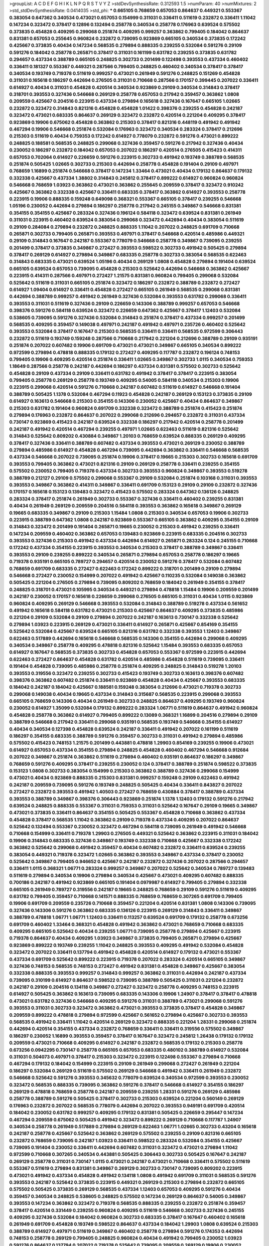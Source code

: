 >groupList:
A C D E F G H I K L
N P Q R S T V Y Z 
>stdDevSynthesisRate:
0.312593 1.5 
>numParam:
40
>numMixtures:
2
>std_stdDevSynthesisRate:
0.0414035
>std_phi:
***
0.665105 0.768659 0.657053 0.864637 0.449321 0.553367 0.383054 0.647362 0.340534 0.473021
0.657053 0.154999 0.311031 0.336411 0.511619 0.232872 0.336411 1.11042 0.147234 0.323472
0.378417 0.12896 0.132494 0.258778 0.340534 0.258778 0.176963 0.639524 0.575502 0.373835
0.454828 0.409295 0.299068 0.251874 0.409295 0.999257 0.363862 0.799405 0.184042 0.864637
0.831381 0.657053 0.255645 0.960824 0.232872 0.739095 0.923869 0.665105 0.340534 0.373835
0.172242 0.425667 0.373835 0.40434 0.147234 0.568535 0.279894 0.888335 0.239255 0.532084
0.591276 0.29109 0.591276 0.184042 0.258778 0.265871 0.378417 0.311031 0.161199 0.631782
0.239255 0.373835 0.631782 0.294657 0.437334 0.388789 0.665105 0.248825 0.302733 0.201499
0.122498 0.393553 0.437334 0.460402 0.336411 0.181327 0.553367 0.449321 0.287566 0.799405
0.248825 0.460402 0.340534 0.378417 0.378417 0.340534 0.193749 0.719378 0.511619 0.999257
0.473021 0.261949 0.591276 0.248825 0.151269 0.454828 0.311031 0.165618 0.186297 0.442694
0.276505 0.311031 0.710668 0.287566 0.170157 0.399445 0.207022 0.336411 0.614927 0.40434
0.311031 0.454828 0.420514 0.340534 0.923869 0.29109 0.340534 0.314843 0.378417 0.318701
0.393553 0.327436 0.546668 0.269129 0.258778 0.657053 0.217942 0.359457 0.363862 1.0808
0.209559 0.425667 0.204516 0.223915 0.437334 0.279894 0.165618 0.327436 0.167647 0.665105
1.02665 0.232872 0.323472 0.314843 0.821316 0.454828 0.454828 1.01422 0.398376 0.239255
0.454828 0.242187 0.323472 0.473021 0.683335 0.864637 0.269129 0.323472 0.232872 0.420514
0.221204 0.409295 0.378417 0.923869 0.19906 0.675062 0.454828 0.363862 0.215303 0.378417
0.821316 0.448119 0.491942 0.491942 0.467294 0.19906 0.546668 0.251874 0.532084 0.176963
0.323472 0.340534 0.283324 0.378417 0.212696 0.215303 0.511619 0.40434 0.759353 0.172242
0.614927 0.778079 0.232872 0.591276 0.473021 0.899222 0.248825 0.188581 0.568535 0.248825
0.299068 0.327436 0.359457 0.591276 0.217942 0.327436 0.40434 0.230052 0.186297 0.232872
0.184042 0.657053 0.207022 0.186297 0.420514 0.276505 0.415423 0.414311 0.657053 0.702064
0.614927 0.226659 0.591276 0.223915 0.302733 0.491942 0.193749 0.388789 0.568535 0.251874
0.505425 1.02665 0.302733 0.215303 0.442694 0.258778 0.454828 0.191404 0.29109 0.497971
0.768659 1.16899 0.251874 0.546668 0.378417 0.147234 1.33464 0.473021 0.40434 0.179132
0.864637 0.179132 0.332338 0.425667 0.437334 1.38802 0.314843 0.245812 0.378417 0.899222
0.614927 0.960824 0.960824 0.546668 0.768659 1.03923 0.363862 0.473021 0.363862 0.255645
0.209559 0.378417 0.323472 0.910242 0.425667 0.363862 0.332338 0.425667 0.336411 0.683335
0.378417 0.363862 0.614927 0.393553 0.258778 0.223915 0.19906 0.888335 0.159248 0.649098
0.368321 0.553367 0.665105 0.378417 0.239255 0.546668 1.05196 0.230052 0.442694 0.279894
0.186297 0.258778 0.217942 0.245155 0.349867 0.546668 0.831381 0.354155 0.354155 0.425667
0.283324 0.327436 0.196124 0.584118 0.323472 0.639524 0.831381 0.261949 0.311031 0.223915
0.460402 0.639524 0.383054 0.299068 0.323472 0.442694 0.40434 0.383054 0.511619 0.29109
0.284084 0.279894 0.232872 0.248825 0.888335 1.11042 0.207022 0.248825 0.691709 0.710668
0.265871 0.302733 0.799405 0.265871 0.393553 0.497971 0.378417 0.546668 0.420514 0.485986
0.449321 0.29109 0.314843 0.167647 0.242187 0.553367 0.778079 0.546668 0.258778 0.349867
0.739095 0.239255 0.201499 0.378417 0.373835 0.349867 0.272427 0.393553 0.598522 0.302733
0.491942 0.505425 0.279894 0.378417 0.269129 0.614927 0.279894 0.349867 0.683335 0.258778
0.302733 0.383054 0.568535 0.622463 0.314843 0.683335 0.473021 0.639524 1.05196 0.40434
0.269129 1.0808 0.454828 0.279894 0.191404 0.639524 0.665105 0.639524 0.657053 0.739095
0.454828 0.215303 0.525642 0.442694 0.546668 0.363862 0.425667 0.223915 0.414311 0.287566
0.497971 0.272427 1.21575 0.831381 0.960824 0.799405 0.299068 0.532084 0.525642 0.511619
0.311031 0.665105 0.251874 0.323472 0.186297 0.232872 0.388789 0.232872 0.272427 0.614927
1.09404 0.614927 0.336411 0.454828 0.272427 0.665105 0.261949 0.568535 0.299068 0.831381
0.442694 0.388789 0.999257 0.491942 0.261949 0.327436 0.532084 0.393553 0.631782 0.299068
0.336411 0.393553 0.311031 0.511619 0.327436 0.29109 0.226659 0.143306 0.388789 0.999257
0.657053 0.546668 0.398376 0.591276 0.584118 0.639524 0.323472 0.226659 0.647362 0.425667
0.378417 1.12403 0.532084 0.538605 0.739095 0.591276 0.327436 0.532084 0.314843 0.251874
0.378417 0.437334 0.999257 0.201499 0.568535 0.409295 0.359457 0.149038 0.497971 0.242187
0.491942 0.497971 0.235726 0.460402 0.525642 0.393553 0.532084 0.378417 0.167647 0.215303
0.568535 0.336411 0.336411 0.568535 0.972599 0.306443 0.232872 0.511619 0.193749 0.159248
0.287566 0.710668 0.217942 0.221204 0.212696 0.388789 0.29109 0.935191 0.251874 0.207022
0.607482 0.19906 0.691709 0.473021 0.473021 0.349867 0.665105 0.340534 0.899222 0.972599
0.279894 0.478818 0.888335 0.179132 0.272427 0.409295 0.117787 0.232872 0.196124 0.748153
0.799405 0.19906 0.409295 0.420514 0.251874 0.336411 1.02665 0.349867 0.302733 1.0115
0.340534 0.759353 1.18649 0.287566 0.258778 0.242187 0.442694 0.186297 0.437334 0.831381
0.575502 0.302733 0.525642 0.454828 0.29109 0.437334 0.29109 0.336411 0.631782 0.491942
0.378417 0.378417 0.223915 0.383054 0.799405 0.258778 0.269129 0.258778 0.193749 0.409295
0.54005 0.584118 0.340534 0.215303 0.19906 0.223915 0.299068 0.420514 0.591276 0.710668
0.242187 0.607482 0.511619 0.614927 0.546668 0.191404 0.388789 0.505425 1.1378 0.532084
0.467294 0.11923 0.454828 0.242187 0.269129 0.153123 0.373835 0.29109 0.614927 0.163613
0.546668 0.215303 0.354155 0.143306 0.230052 0.425667 0.40434 0.864637 0.349867 0.215303
0.631782 0.191404 0.960824 0.691709 0.332338 0.323472 0.388789 0.251874 0.415423 0.251874
0.279894 0.176963 0.232872 0.864637 0.207022 0.299068 0.212696 0.294657 0.232872 0.311031
0.437334 0.730147 0.923869 0.415423 0.242187 0.639524 0.332338 0.186297 0.217942 0.420514
0.258778 0.201499 0.242187 0.491942 0.420514 0.467294 0.239255 0.497971 1.02665 0.622463
0.511619 0.821316 0.525642 0.314843 0.525642 0.809202 0.430884 0.349867 1.20103 0.768659
0.639524 0.888335 0.269129 0.409295 0.378417 0.327436 0.336411 0.388789 0.607482 0.437334
0.393553 0.473021 0.269129 0.230052 0.388789 0.279894 0.485986 0.614927 0.454828 0.467294
0.739095 0.442694 0.363862 0.336411 0.546668 0.568535 0.437334 0.546668 0.207022 0.739095
0.251874 0.19906 0.378417 0.19665 0.215303 0.302733 0.165618 0.691709 0.393553 0.799405
0.363862 0.473021 0.821316 0.29109 0.269129 0.258778 0.336411 0.239255 0.354155 0.575502
0.230052 0.799405 0.719378 0.437334 0.302733 0.393553 0.960824 0.349867 0.393553 0.519278
0.388789 0.212127 0.29109 0.575502 0.299068 0.553367 0.29109 0.532084 0.251874 0.103168
0.311031 0.393553 0.393553 0.349867 0.363862 0.414311 0.349867 0.336411 0.691709 0.153123
0.29109 0.29109 0.232872 0.327436 0.170157 0.165618 0.153123 0.139483 0.323472 0.415423
0.575502 0.283324 0.647362 0.136126 0.248825 0.283324 0.378417 0.251874 0.261949 0.302733
0.553367 0.327436 0.336411 0.460402 0.239255 0.831381 0.40434 0.261949 0.269129 0.209559
0.204516 0.584118 0.393553 0.363862 0.165618 0.349867 0.269129 0.19665 0.683335 0.349867
0.29109 0.215303 1.15484 1.0808 0.215303 0.340534 0.657053 0.19906 0.302733 0.223915
0.388789 0.647362 1.0808 0.242187 0.923869 0.553367 0.665105 0.363862 0.409295 0.354155
0.29109 0.314843 0.323472 0.201499 0.191404 0.265871 0.19665 0.230052 0.215303 0.491942
0.239255 0.336411 0.147234 0.209559 0.460402 0.363862 0.657053 0.139483 0.923869 0.223915
0.683335 0.204516 0.302733 0.393553 0.327436 0.215303 0.491942 0.437334 0.442694 0.614927
0.265871 0.283324 0.124 0.245155 0.710668 0.172242 0.437334 0.354155 0.223915 0.393553
0.340534 0.215303 0.378417 0.388789 0.349867 0.336411 0.393553 0.29109 0.239255 0.899222
0.340534 0.265871 0.279894 0.657053 0.258778 0.186297 0.19665 0.719378 0.935191 0.665105
0.789727 0.294657 0.420514 0.230052 0.591276 0.378417 0.532084 0.607482 0.768659 0.691709
0.683335 0.272427 0.622463 0.172242 0.899222 0.318701 0.201499 0.29109 0.279894 0.546668
0.272427 0.230052 0.154999 0.207022 0.491942 0.425667 0.110235 0.532084 0.149038 0.363862
0.505425 0.221204 0.276505 0.279894 0.739095 0.809202 0.768659 0.184042 0.261949 0.354155
0.378417 0.248825 0.318701 0.473021 0.105995 0.340534 0.449321 0.279894 0.478818 1.15484
0.19906 0.209559 0.201499 0.242187 0.230052 0.170157 0.165618 0.226659 0.299068 0.276505
0.665105 0.311031 0.40434 1.0115 0.923869 0.960824 0.409295 0.269129 0.546668 0.393553
0.532084 0.314843 0.388789 0.519278 0.437334 0.561652 0.491942 0.165618 0.584118 0.631782
0.473021 0.215303 0.425667 0.864637 0.409295 0.373835 0.485986 0.221204 0.29109 0.532084
0.29109 0.279894 0.207022 0.242187 0.163613 0.730147 0.332338 0.525642 0.279894 1.03923
0.223915 0.269129 0.473021 0.336411 0.614927 0.265871 0.425667 0.854169 0.354155 0.525642
0.532084 0.425667 0.639524 0.665105 0.821316 0.631782 0.332338 0.393553 1.12403 0.349867
0.622463 0.517889 0.442694 0.165618 0.546668 0.568535 0.143306 0.354155 0.442694 0.299068
0.409295 0.340534 0.349867 0.258778 0.409295 0.478818 0.821316 0.525642 1.15484 0.393553
0.683335 0.657053 0.614927 0.167647 0.568535 0.373835 0.302733 0.454828 0.657053 0.553367
0.972599 0.223915 0.442694 0.622463 0.272427 0.864637 0.454828 0.631782 0.420514 0.485986
0.454828 0.511619 0.739095 0.336411 0.191404 0.454828 0.739095 0.485986 0.258778 0.251874
0.409295 0.248825 0.314843 0.519278 1.20103 0.393553 0.319556 0.323472 0.239255 0.302733
0.415423 0.193749 0.302733 0.163613 0.398376 0.607482 0.398376 0.363862 0.607482 0.251874
0.336411 0.923869 0.454828 0.40434 0.425667 0.393553 0.683335 0.184042 0.242187 0.184042
0.425667 0.188581 0.159248 0.383054 0.212696 0.473021 0.719378 0.302733 0.299068 0.149038
0.40434 0.19665 0.437334 0.314843 0.315687 0.568535 0.223915 0.299068 0.393553 0.665105
0.768659 0.143306 0.40434 0.261949 0.302733 0.248825 0.864637 0.409295 0.193749 0.960824
0.230052 0.614927 1.35099 0.532084 0.179132 0.899222 0.283324 1.06771 0.511619 0.864637
0.491942 0.960824 0.454828 0.258778 0.363862 0.614927 0.799405 0.899222 0.13089 0.368321
1.16899 0.204516 0.279894 0.29109 0.388789 0.546668 0.217942 0.336411 0.299068 0.935191
0.568535 0.193749 0.546668 0.354155 0.614927 0.40434 0.340534 0.127398 0.454828 0.639524
0.242187 0.336411 0.491942 0.207022 0.161199 0.511619 0.186297 0.354155 0.683335 0.388789
0.591276 0.359457 0.302733 0.311031 0.491942 0.279894 0.485986 0.575502 0.415423 0.748153
1.21575 0.201499 0.443881 0.478818 1.29903 0.854169 0.239255 0.19906 0.473021 0.614927
0.657053 0.437334 0.354155 0.279894 0.248825 0.454828 0.460402 0.467294 0.546668 0.912684
0.207022 0.349867 0.251874 0.363862 0.511619 0.279894 0.460402 0.935191 0.864637 0.186297
0.349867 0.768659 0.591276 0.409295 0.378417 0.239255 0.230052 0.124 0.378417 0.388789
0.251874 0.598522 0.373835 0.153123 1.0808 0.302733 0.383054 0.154999 0.215303 0.363862
0.388789 0.327436 0.299068 0.154999 0.473021 0.40434 0.923869 0.888335 0.215303 0.831381
0.999257 0.159248 0.29109 0.622463 0.491942 0.242187 0.209559 0.739095 0.591276 0.193749
0.248825 0.505425 0.40434 0.336411 0.843827 0.207022 0.272427 0.232872 0.393553 0.491942
1.40503 0.272427 0.768659 0.430884 0.378417 0.388789 0.437334 0.393553 0.388789 0.349867
0.398376 0.306443 0.923869 0.251874 1.1378 1.12403 0.179132 0.591276 0.217942 0.639524
0.248825 0.888335 0.553367 0.311031 0.759353 0.311031 0.525642 0.167647 0.29109 0.19665
0.349867 0.473021 0.373835 0.336411 0.864637 0.354155 0.505425 0.553367 0.454828 0.710668
0.363862 0.437334 0.454828 0.378417 0.568535 1.11042 0.363862 0.29109 0.719378 0.437334
0.409295 0.207022 0.864637 0.525642 0.132494 0.553367 0.230052 0.323472 0.467294 0.584118
0.739095 0.261949 0.491942 0.546668 0.710668 0.154999 0.336411 0.719378 1.29903 0.276505
0.449321 0.525642 0.363862 0.223915 0.311031 0.184042 0.19906 0.314843 0.683335 0.327436
0.349867 0.193749 0.332338 0.710668 0.425667 0.332338 0.172242 0.363862 0.525642 0.299068
0.491942 0.359457 0.40434 0.607482 0.232872 0.336411 0.639524 0.239255 0.383054 0.449321
0.719378 0.323472 1.02665 0.363862 0.393553 0.349867 0.437334 0.378417 0.230052 0.525642
0.349867 0.799405 0.946652 0.425667 0.242187 0.232872 0.327436 0.207022 0.287566 0.294657
0.336411 1.0115 0.368321 1.06771 0.283324 0.999257 0.349867 0.207022 0.525642 0.340534
0.789727 0.139483 0.511619 0.279894 0.340534 0.19906 0.279894 0.340534 0.425667 0.473021
0.409295 0.607482 0.888335 0.700186 0.242187 0.491942 0.923869 0.665105 0.191404 0.0979987
0.614927 0.799405 0.279894 0.332338 0.665105 0.261949 0.789727 0.319556 0.242187 0.19665
0.248825 0.768659 0.29109 0.591276 0.511619 0.409295 0.631782 0.799405 0.359457 0.710668
0.141571 0.888335 0.768659 0.768659 0.307265 0.691709 0.799405 0.19906 0.691709 0.209559
0.235726 0.710668 0.359457 0.221204 0.420514 0.831381 1.0808 0.143306 0.739095 0.327436
0.143306 0.591276 0.363862 0.683335 0.136126 0.223915 0.269129 0.314843 0.336411 0.349867
0.388789 0.478818 1.06771 1.06771 1.12403 0.336411 0.113257 0.639524 0.691709 0.179132
0.258778 0.673256 0.691709 0.460402 1.33464 0.368321 0.454828 0.491942 0.363862 0.473021
0.768659 0.710668 0.683335 0.409295 0.665105 0.525642 0.40434 0.239255 1.06771 0.739095
0.258778 0.279894 0.425667 0.223915 0.719378 0.864637 0.40434 0.409295 1.03923 0.349867
0.373835 0.799405 0.265871 0.279894 0.425667 0.923869 0.899222 0.193749 0.239255 1.11042
0.248825 0.393553 0.409295 0.491942 0.532084 0.454828 0.323472 0.207022 0.336411 0.137794
0.491942 0.454828 0.420514 0.614927 0.179132 0.473021 0.553367 0.437334 0.691709 0.525642
0.899222 0.223915 0.719378 0.207022 0.283324 0.420514 0.665105 0.349867 0.327436 0.748153
0.568535 0.748153 0.272427 0.491942 0.831381 0.454828 0.349867 0.425667 0.383054 0.332338
0.888335 0.393553 0.999257 0.314843 0.999257 0.363862 0.311031 0.442694 0.242187 0.437334
0.739095 0.310199 0.614927 0.864637 0.598522 0.739095 0.388789 0.505425 0.311031 0.221204
0.232872 0.242187 0.29109 0.204516 0.134118 0.349867 0.272427 0.323472 0.258778 0.409295
0.748153 0.223915 0.614927 0.505425 0.363862 0.163613 0.739095 0.683335 0.143306 0.19906
1.24907 0.378417 0.378417 0.478818 0.473021 0.631782 0.327436 0.546668 0.409295 0.591276
0.311031 0.388789 0.473021 0.299068 0.591276 0.393553 0.311031 0.302733 0.323472 0.363862
0.473021 0.393553 0.373835 0.378417 0.454828 0.349867 0.209559 0.899222 0.478818 0.279894
0.972599 0.425667 0.561652 0.279894 0.425667 0.302733 0.393553 0.568535 0.491942 0.336411
1.11042 0.420514 0.269129 0.323472 0.888335 0.221204 1.28331 0.299068 0.251874 0.442694
0.420514 0.354155 0.437334 0.232872 0.768659 0.336411 0.336411 0.319556 0.575502 0.349867
0.186297 0.230052 1.16899 0.393553 0.359457 0.378417 0.167647 0.323472 0.245812 1.26438
0.179132 0.179132 0.209559 0.473021 0.710668 0.409295 0.614927 0.242187 0.232872 0.568535
0.179132 0.215303 0.258778 0.673256 0.0942295 0.730147 0.258778 0.665105 0.657053 0.683335
0.480102 0.388789 0.614927 0.532084 0.311031 0.504073 0.497971 0.378417 0.215303 0.323472
0.223915 0.122498 0.553367 0.279894 0.710668 0.467294 0.179132 0.184042 0.154999 0.223915
0.29109 0.261949 0.299068 0.272427 0.261949 0.221204 0.186297 0.532084 0.269129 0.511619
0.575502 0.269129 0.546668 0.491942 0.336411 0.261949 0.232872 0.546668 0.525642 0.591276
0.393553 0.345632 0.778079 0.639524 0.340534 0.972599 0.393553 0.230052 0.323472 0.568535
0.888335 0.739095 0.363862 0.591276 0.378417 0.546668 0.614927 0.354155 0.186297 0.269129
0.478818 0.768659 0.258778 0.242187 0.209559 0.239255 1.28331 0.591276 0.269129 0.485986
0.258778 0.388789 0.591276 0.505425 0.378417 0.302733 0.215303 0.639524 0.221204 0.560149
0.269129 0.176963 0.232872 0.207022 0.568535 0.778079 0.442694 0.207022 0.393553 0.949191
0.691709 0.420514 0.184042 0.230052 0.631782 0.999257 0.409295 0.179132 0.831381 0.505425
0.226659 0.295447 0.147234 0.467294 0.209559 0.675062 0.505425 0.491942 0.323472 0.899222
0.269129 0.710668 0.117787 1.24907 0.340534 0.258778 0.261949 0.517889 0.279894 0.269129
0.622463 1.06771 1.02665 0.302733 0.43204 0.165618 0.242187 0.258778 0.425667 0.525642
0.363862 0.269129 0.575502 0.239255 0.29109 0.821316 0.665105 0.232872 0.768659 0.739095
0.242187 1.03923 0.336411 0.598522 0.283324 0.532084 0.354155 0.425667 0.739095 0.191404
0.230052 0.336411 0.442694 0.607482 0.311031 0.323472 0.473021 0.279894 1.11042 0.972599
0.710668 0.307265 0.340534 0.443881 0.505425 0.306443 0.302733 0.505425 0.167647 0.242187
0.269129 0.258778 0.311031 0.730147 1.0115 0.473021 0.242187 0.473021 0.710668 0.336411
0.575502 0.511619 0.553367 0.511619 0.279894 0.831381 0.349867 0.269129 0.302733 0.730147
0.739095 0.809202 0.223915 0.473021 0.491942 0.437334 0.454828 0.491942 0.134118 1.0808
0.491942 0.691709 0.311031 0.568535 0.591276 0.393553 0.242187 0.525642 0.373835 0.223915
0.449321 0.269129 0.215303 0.279894 0.232872 0.665105 0.575502 0.505425 0.373835 0.269129
0.568535 0.437334 1.12403 0.657053 0.409295 0.591276 0.40434 0.359457 0.340534 0.248825
0.538605 0.248825 0.575502 0.147234 0.269129 0.864637 0.54005 0.349867 0.393553 0.147234
0.363862 0.323472 0.719378 0.568535 0.888335 0.239255 0.232872 0.251874 0.359457 0.378417
0.420514 0.331449 0.239255 0.960824 0.409295 0.511619 0.546668 0.302733 0.327436 0.245155
0.409295 0.327436 0.532084 0.184042 0.960824 0.302733 0.683335 0.378417 0.167647 0.460402
0.165618 0.261949 0.691709 0.454828 0.193749 0.598522 0.864637 0.437334 0.184042 1.29903
1.0808 0.639524 0.215303 0.388789 0.614927 0.497971 0.511619 0.349867 0.460402 0.258778
0.279894 0.591276 0.174353 0.442694 0.748153 0.258778 0.269129 0.799405 0.248825 0.960824
0.40434 0.491942 0.799405 0.230052 1.03923 0.591276 0.864637 0.137794 0.207022 0.719378
0.525642 0.739095 0.209559 0.269129 0.19906 0.230052 0.215303 0.460402 0.923869 0.179132
0.279894 0.591276 0.923869 0.302733 0.949191 0.719378 0.437334 0.425667 0.223915 0.532084
0.910242 0.665105 0.193749 0.912684 0.311031 0.799405 0.193749 0.40434 0.349867 0.511619
0.960824 0.984518 0.373835 0.147234 0.949191 0.854169 0.665105 1.11042 0.184042 0.323472
0.137794 0.101919 0.279894 0.622463 0.279894 0.354155 0.248825 0.191404 0.420514 0.327436
0.675062 0.511619 0.373835 0.478818 0.614927 0.491942 0.425667 0.799405 0.899222 0.336411
0.207022 0.327436 0.314843 0.437334 0.768659 0.409295 1.06771 0.354155 0.719378 0.340534
0.467294 0.201499 0.553367 0.691709 0.511619 0.768659 1.24907 0.888335 0.186297 0.568535
0.485986 0.532084 0.141571 0.258778 0.363862 0.614927 0.221204 0.279894 0.248825 0.354155
0.215303 0.639524 0.454828 0.491942 0.409295 0.467294 0.311031 0.378417 0.491942 0.242187
0.505425 0.491942 0.261949 0.299068 0.368321 0.923869 0.532084 0.768659 0.323472 0.546668
0.437334 0.279894 0.363862 0.153123 0.854169 0.302733 0.223915 0.323472 0.170157 0.239255
0.314843 0.193749 0.437334 0.415423 0.363862 0.864637 0.437334 0.191404 0.359457 0.665105
0.127398 0.561652 0.409295 0.368321 0.960824 0.345632 0.19906 0.258778 0.311031 0.223915
0.287566 0.248825 0.179132 0.999257 0.299068 0.201499 0.768659 0.768659 0.258778 0.283324
0.363862 0.388789 0.340534 0.511619 0.258778 0.302733 0.349867 0.614927 0.149038 0.821316
0.165618 0.279894 0.279894 0.323472 0.831381 0.232872 0.511619 0.532084 0.201499 0.639524
0.999257 0.631782 0.485986 0.639524 0.283324 0.354155 0.191404 0.248825 0.683335 0.912684
0.437334 0.691709 0.935191 0.821316 0.311031 0.949191 1.0808 0.473021 0.748153 0.710668
0.255645 0.327436 0.314843 0.314843 0.232872 0.409295 0.420514 0.739095 0.19906 0.683335
0.363862 0.864637 0.683335 0.349867 0.340534 0.143306 0.415423 0.649098 0.409295 0.327436
0.359457 0.923869 0.538605 0.437334 0.511619 0.614927 0.460402 0.258778 0.299068 0.235726
0.331449 0.136126 0.683335 0.149038 0.323472 0.295447 0.999257 0.306443 0.186297 0.568535
0.491942 0.553367 0.19906 0.378417 0.349867 0.809202 0.336411 0.230052 0.368321 0.349867
0.614927 0.657053 0.519278 0.265871 0.349867 0.409295 0.821316 0.561652 0.739095 0.279894
0.327436 0.269129 0.546668 0.437334 0.568535 0.363862 0.960824 0.383054 0.631782 0.473021
0.327436 0.409295 0.258778 0.511619 0.960824 0.314843 0.532084 0.719378 0.311031 0.40434
0.172242 0.378417 0.269129 0.478818 0.239255 0.437334 0.799405 0.314843 0.239255 0.141571
0.336411 0.442694 0.719378 0.167647 0.193749 0.349867 1.0115 0.525642 0.258778 0.279894
0.864637 0.279894 0.220613 0.378417 0.420514 0.276505 0.311031 0.854169 0.232872 0.311031
0.511619 0.789727 0.363862 0.631782 0.485986 0.378417 0.179132 0.568535 0.473021 0.163613
0.209559 0.378417 0.388789 0.420514 0.230052 0.363862 0.467294 0.831381 0.425667 0.420514
0.665105 1.06771 0.409295 0.359457 0.248825 0.831381 0.631782 0.368321 0.137794 0.591276
0.279894 0.349867 0.283324 0.269129 0.373835 0.269129 0.575502 0.29109 0.201499 0.265871
0.336411 0.393553 0.345632 0.454828 0.442694 0.467294 0.420514 0.159248 0.591276 0.373835
0.710668 1.03923 0.768659 0.378417 0.525642 0.553367 0.665105 0.614927 0.799405 0.215303
0.639524 0.702064 0.511619 0.184042 0.191404 0.201499 0.269129 1.16899 0.215303 0.575502
0.614927 0.287566 0.349867 0.491942 0.789727 0.345632 0.473021 0.491942 0.306443 0.299068
0.851884 0.657053 0.261949 0.269129 0.517889 0.511619 0.276505 0.242187 0.242187 0.799405
0.614927 0.314843 0.473021 0.393553 0.186297 0.719378 0.336411 0.215303 0.226659 0.437334
0.323472 0.349867 1.29903 0.414311 0.691709 0.170157 0.789727 0.29109 0.491942 0.546668
0.415423 0.473021 0.332338 0.454828 0.336411 0.302733 0.768659 0.454828 0.799405 0.302733
0.354155 0.340534 1.11042 0.207022 0.799405 0.614927 0.269129 0.269129 0.532084 0.683335
0.473021 0.607482 0.43204 0.354155 0.420514 0.665105 0.560149 0.258778 0.809202 0.614927
0.748153 0.279894 0.631782 0.239255 0.29109 0.517889 0.272427 0.223915 0.491942 0.511619
0.294657 0.999257 0.239255 0.302733 0.710668 0.143306 0.363862 0.553367 0.373835 0.323472
0.373835 0.269129 0.393553 0.437334 0.159248 0.631782 0.40434 0.739095 0.473021 0.949191
0.29109 0.368321 0.683335 0.525642 0.831381 0.691709 0.306443 0.425667 0.437334 0.388789
0.473021 0.639524 0.349867 0.311031 0.245812 0.344707 0.215303 0.420514 0.473021 0.809202
0.799405 0.473021 0.647362 0.235726 0.923869 0.437334 0.888335 0.748153 0.575502 0.831381
0.40434 0.420514 0.420514 1.16899 1.11042 0.683335 0.279894 0.40434 0.19906 0.294657
0.207022 0.739095 0.255645 0.546668 0.349867 0.114645 0.675062 0.505425 0.888335 0.251874
0.349867 0.239255 0.691709 0.223915 0.864637 0.517889 0.363862 0.258778 0.258778 0.40434
0.314843 0.478818 0.935191 0.491942 0.261949 0.691709 0.614927 0.230052 0.223915 1.02665
0.209559 0.388789 0.591276 0.258778 0.272427 0.336411 0.230052 0.29109 0.340534 0.336411
0.323472 0.242187 0.163613 0.473021 0.159248 1.15484 0.821316 0.223915 0.215303 0.831381
0.349867 0.172242 0.283324 0.491942 0.302733 0.568535 0.622463 0.279894 0.999257 1.35099
0.19906 0.478818 0.748153 0.239255 0.165618 1.0115 0.258778 0.388789 0.505425 0.269129
1.02665 0.388789 0.29109 0.207022 0.719378 0.345632 0.473021 0.221204 0.272427 0.299068
0.888335 0.294657 0.491942 0.327436 0.29109 0.215303 0.739095 0.311031 0.799405 0.454828
0.311031 0.261949 0.336411 0.314843 0.193749 0.294657 0.245155 0.639524 0.532084 0.323472
0.295447 0.232872 0.172242 0.215303 0.172242 0.532084 0.191404 0.359457 0.584118 0.442694
0.29109 0.19906 0.258778 0.165618 0.279894 0.336411 0.212696 0.261949 0.232872 0.442694
0.209559 0.546668 0.647362 0.327436 0.359457 0.821316 0.349867 0.239255 0.136126 0.437334
0.176963 0.505425 0.239255 0.12896 0.473021 0.388789 0.302733 0.568535 0.302733 0.809202
0.299068 0.568535 0.29109 0.269129 0.388789 0.242187 0.378417 0.710668 0.442694 0.311031
0.657053 0.193749 0.454828 0.373835 0.388789 0.393553 0.491942 0.279894 0.442694 0.276505
0.398376 0.553367 0.368321 0.40434 1.02665 0.251874 0.437334 0.553367 0.363862 0.425667
0.258778 0.437334 0.454828 0.460402 0.311031 0.454828 0.40434 0.591276 0.363862 0.393553
0.657053 0.323472 0.40434 0.420514 0.759353 0.454828 0.378417 0.279894 0.809202 0.568535
0.378417 0.454828 0.425667 0.239255 0.354155 0.279894 0.201499 0.323472 0.306443 0.657053
0.378417 0.223915 0.575502 0.622463 0.336411 0.336411 0.255645 0.739095 0.184042 0.127398
0.373835 0.191404 0.311031 0.176963 0.497971 0.420514 0.147234 0.864637 0.265871 0.311031
0.209559 0.221204 0.275766 0.184042 0.511619 0.532084 0.363862 0.287566 0.19906 0.230052
0.283324 0.323472 0.437334 0.311031 0.327436 0.960824 0.179132 0.299068 0.323472 0.287566
0.265871 0.323472 0.525642 0.191404 0.454828 0.149038 0.258778 0.193749 0.454828 0.960824
0.491942 0.84157 0.254961 0.485986 0.176963 1.09698 0.311031 0.657053 0.854169 0.184042
0.591276 0.864637 0.368321 0.40434 0.314843 0.217942 0.336411 0.40434 0.363862 0.327436
0.799405 1.29903 0.442694 0.323472 0.29109 0.923869 0.261949 0.420514 0.485986 0.283324
0.261949 0.84157 0.287566 0.467294 0.449321 0.258778 0.242187 0.239255 0.511619 0.393553
0.302733 0.306443 0.888335 0.340534 0.283324 0.854169 0.349867 0.363862 0.442694 0.217942
0.373835 0.415423 0.425667 0.258778 0.425667 0.336411 0.212696 0.647362 0.186297 0.279894
0.232872 0.473021 0.691709 0.319556 0.657053 0.327436 0.425667 0.136126 0.223915 0.223915
0.235726 0.789727 0.323472 0.276505 0.221204 0.323472 0.349867 0.29109 0.215303 1.05196
0.161199 0.154999 0.279894 0.245155 0.302733 0.299068 0.683335 0.639524 0.373835 0.923869
0.568535 0.425667 0.491942 0.525642 0.242187 0.398376 0.179132 0.378417 0.420514 0.437334
0.302733 0.232872 0.19665 0.261949 0.639524 0.84157 0.454828 0.378417 0.591276 0.230052
0.269129 0.215303 0.415423 0.888335 0.318701 0.29109 0.568535 0.511619 0.226659 0.272427
0.525642 0.614927 0.223915 0.748153 0.223915 1.03923 0.799405 0.40434 0.230052 0.491942
0.923869 0.186297 0.373835 0.393553 0.223915 0.460402 0.388789 0.340534 0.373835 0.223915
0.287566 0.19906 0.420514 0.251874 0.193749 1.11042 0.191404 0.591276 0.19906 0.425667
0.323472 0.363862 0.575502 0.193749 0.349867 0.363862 0.505425 0.831381 0.949191 0.505425
0.437334 0.467294 0.854169 0.622463 0.302733 0.287566 0.373835 0.279894 0.899222 0.368321
0.207022 0.232872 0.359457 0.425667 0.221204 0.223915 0.821316 1.20103 0.485986 0.437334
0.215303 0.161199 0.568535 0.235726 1.0808 0.473021 0.673256 0.409295 0.299068 0.691709
0.336411 0.302733 0.43204 0.378417 0.242187 0.420514 0.232872 0.359457 0.363862 0.172242
0.657053 0.525642 0.359457 0.799405 0.575502 0.591276 0.363862 0.485986 0.899222 0.888335
0.491942 0.517889 0.864637 0.511619 0.373835 0.409295 0.248825 1.15484 0.384082 0.639524
0.299068 0.378417 0.363862 0.568535 0.598522 0.349867 0.302733 0.242187 0.491942 0.425667
0.215303 0.265871 0.283324 0.323472 0.29109 0.191404 0.864637 0.349867 0.29109 0.363862
0.272427 0.420514 0.568535 0.269129 0.223915 0.165618 0.778079 0.460402 0.437334 0.245155
0.388789 0.251874 0.831381 0.378417 0.388789 0.505425 0.201499 0.409295 0.174353 0.454828
0.388789 0.212127 0.363862 0.821316 0.349867 0.251874 0.261949 0.657053 0.420514 0.255645
0.473021 0.425667 0.923869 0.665105 0.683335 0.172242 0.230052 0.437334 0.546668 0.132494
0.215303 0.739095 0.191404 0.349867 0.29109 0.215303 0.209559 0.511619 0.393553 0.454828
0.454828 0.215303 0.491942 0.272427 0.258778 0.584118 0.485986 0.336411 0.336411 0.525642
0.311031 0.251874 0.710668 0.302733 0.393553 0.276505 0.437334 0.242187 0.987159 0.258778
0.221204 0.261949 0.409295 0.170157 0.831381 0.261949 0.215303 0.248825 0.269129 0.302733
0.575502 0.393553 0.799405 0.19665 0.719378 0.799405 0.165618 0.314843 0.132494 0.485986
0.336411 0.960824 0.179132 0.568535 0.215303 0.279894 0.269129 0.258778 0.591276 0.683335
0.232872 0.409295 0.614927 0.505425 0.598522 0.251874 0.425667 0.314843 0.314843 0.287566
0.127398 0.299068 0.665105 0.354155 0.294657 0.568535 0.409295 0.101919 0.473021 0.349867
0.497971 0.449321 0.311031 0.336411 0.226659 0.437334 0.473021 0.363862 0.258778 0.302733
0.242187 0.831381 1.0808 0.399445 0.553367 0.568535 0.204516 0.279894 0.607482 0.223915
0.799405 0.768659 0.327436 0.261949 0.425667 0.327436 0.473021 0.614927 0.363862 0.287566
0.553367 0.388789 0.125856 0.165618 0.584118 0.258778 0.614927 0.575502 0.323472 0.40434
0.314843 1.20103 0.467294 0.657053 0.657053 0.622463 0.730147 0.176963 0.154999 0.511619
0.485986 0.176963 0.639524 0.207022 0.719378 0.923869 0.331449 0.809202 0.302733 0.276505
0.888335 0.622463 0.437334 0.631782 0.665105 0.525642 0.683335 0.319556 0.29109 0.525642
0.383054 0.778079 0.538605 0.437334 0.269129 0.710668 0.473021 1.06771 0.40434 0.691709
0.799405 0.491942 0.414311 0.710668 0.239255 0.864637 0.354155 0.191404 0.349867 0.323472
0.323472 0.279894 0.258778 0.473021 0.232872 0.420514 0.505425 0.393553 0.373835 0.302733
0.478818 0.728194 0.378417 1.12403 0.336411 0.302733 0.302733 0.29109 0.478818 0.193749
0.799405 0.294657 0.657053 0.511619 0.283324 0.40434 0.532084 0.336411 0.449321 0.327436
0.409295 0.511619 0.532084 0.454828 0.294657 0.299068 0.719378 0.821316 0.159248 0.631782
1.16899 0.425667 0.591276 0.226659 0.691709 1.29903 0.258778 0.532084 0.110235 0.799405
0.181327 0.398376 0.204516 0.363862 0.336411 0.912684 0.525642 0.207022 0.327436 0.591276
0.702064 0.248825 0.207022 0.179132 0.700186 0.191404 0.532084 0.172242 0.460402 0.314843
0.54005 0.331449 0.279894 0.454828 0.639524 0.29109 0.143306 0.972599 0.378417 0.29109
0.172242 0.575502 0.363862 0.19906 0.258778 0.568535 0.710668 0.265871 0.739095 0.349867
0.425667 0.378417 0.230052 0.485986 0.279894 0.141571 0.888335 0.710668 0.132494 0.473021
0.299068 0.323472 0.299068 0.393553 0.311031 0.467294 0.454828 0.614927 0.163613 0.591276
0.279894 0.174353 0.425667 0.40434 0.532084 0.899222 0.248825 0.153123 0.279894 0.327436
0.251874 0.251874 0.349867 0.497971 0.710668 0.191404 0.40434 0.159248 0.414311 0.473021
0.284084 0.368321 0.345632 0.261949 0.204516 0.546668 0.525642 0.388789 0.165618 0.336411
0.910242 0.127398 0.719378 0.306443 0.242187 0.242187 0.639524 0.553367 0.349867 0.437334
0.888335 0.176963 0.340534 0.201499 1.15484 0.442694 0.287566 0.207022 0.179132 0.340534
0.345632 0.209559 0.327436 0.460402 0.420514 0.393553 0.230052 0.437334 0.363862 0.425667
0.354155 0.363862 0.311031 0.505425 0.272427 0.409295 0.614927 0.311031 0.768659 0.179132
0.299068 0.363862 0.261949 0.854169 0.584118 0.336411 0.212696 0.319556 0.311031 0.151269
0.622463 0.294657 0.710668 0.279894 0.923869 0.949191 0.223915 0.242187 0.363862 0.232872
0.657053 0.683335 0.203969 1.20103 0.279894 0.831381 0.137794 0.473021 0.248825 0.768659
0.172242 0.799405 0.279894 0.336411 0.568535 0.314843 0.665105 0.314843 0.188581 0.207022
0.473021 0.311031 0.799405 0.999257 0.215303 0.132494 0.393553 0.999257 0.748153 0.359457
0.134118 0.29109 0.29109 0.279894 1.0115 0.923869 0.201499 0.179132 0.532084 0.354155
0.639524 0.631782 0.258778 0.204516 0.201499 0.302733 0.265871 0.591276 0.388789 0.209559
0.258778 0.43204 0.327436 0.232872 0.409295 0.864637 0.302733 0.19906 0.314843 0.437334
0.799405 0.420514 0.191404 1.03923 0.511619 0.454828 0.279894 0.283324 0.378417 0.302733
0.141571 0.167647 0.437334 0.607482 0.239255 0.336411 0.497971 0.454828 0.568535 0.532084
0.657053 0.691709 0.19906 0.525642 0.217942 0.221204 0.448119 0.336411 0.368321 0.739095
0.188581 0.821316 0.454828 0.972599 0.739095 0.467294 0.215303 0.923869 0.972599 1.03923
0.473021 0.960824 0.269129 0.327436 0.248825 0.442694 0.393553 0.186297 0.19906 0.584118
0.336411 0.336411 0.327436 0.167647 0.409295 0.485986 0.287566 0.420514 0.437334 0.923869
0.999257 0.165618 0.306443 0.165618 0.546668 0.217942 0.532084 0.269129 0.532084 0.165618
0.598522 0.153123 0.449321 0.409295 0.639524 0.532084 0.388789 0.425667 0.525642 0.710668
0.888335 0.473021 0.935191 0.279894 0.276505 0.598522 0.759353 0.425667 0.40434 0.639524
0.491942 0.165618 0.854169 0.568535 0.336411 0.854169 0.831381 0.454828 0.217942 0.19665
0.591276 1.0808 0.425667 0.553367 0.546668 1.03923 0.258778 0.454828 0.864637 0.245155
0.230052 0.546668 0.607482 0.363862 0.349867 0.269129 0.999257 0.363862 0.437334 0.314843
0.739095 0.598522 0.553367 0.340534 0.295447 0.191404 0.19906 0.226659 0.568535 0.179132
0.269129 0.614927 0.319556 0.546668 0.251874 0.575502 0.799405 0.575502 0.226659 0.232872
0.340534 0.311031 0.449321 0.460402 0.511619 0.393553 0.683335 0.299068 0.420514 0.327436
0.314843 0.739095 0.657053 0.215303 0.201499 0.363862 0.217942 0.299068 0.251874 1.12403
0.505425 0.437334 0.485986 0.332338 0.354155 0.236358 0.232872 0.258778 0.279894 0.497971
1.0115 0.393553 0.279894 0.864637 0.923869 0.388789 0.409295 0.393553 0.314843 0.340534
0.217942 0.336411 0.425667 0.265871 0.383054 0.261949 0.40434 0.393553 0.232872 0.258778
0.473021 0.167647 0.40434 0.491942 0.614927 0.437334 0.393553 0.665105 0.230052 0.221204
0.759353 0.614927 1.12403 0.831381 0.525642 0.631782 0.269129 1.0808 0.336411 0.568535
0.336411 0.283324 0.242187 0.739095 0.311031 0.768659 1.0808 0.739095 0.631782 0.269129
0.184042 0.614927 0.591276 0.242187 1.0808 0.336411 0.409295 0.665105 0.454828 0.314843
0.425667 0.409295 0.591276 0.960824 0.323472 0.215303 0.442694 0.242187 0.184042 0.473021
0.864637 0.340534 0.269129 0.864637 0.242187 0.232872 0.437334 0.759353 0.287566 0.363862
0.960824 0.639524 0.378417 0.235726 0.19906 0.212696 0.269129 0.84157 0.378417 0.302733
0.40434 0.511619 0.789727 0.511619 0.960824 0.378417 0.40434 0.186297 0.373835 0.473021
0.409295 0.349867 0.232872 0.425667 0.314843 0.378417 0.269129 0.409295 0.215303 0.43204
0.373835 0.302733 0.207022 0.193749 0.378417 0.899222 0.314843 0.188581 0.269129 0.230052
0.799405 0.340534 0.149038 0.323472 0.388789 0.174353 0.215303 0.172242 1.20103 0.591276
0.437334 0.179132 0.176963 0.242187 0.491942 0.302733 0.449321 0.831381 0.378417 0.193749
0.43204 0.378417 0.759353 0.485986 1.15484 0.614927 0.568535 0.888335 0.378417 0.409295
0.323472 0.739095 0.269129 0.899222 0.388789 0.473021 0.327436 0.393553 0.327436 0.258778
0.525642 0.478818 0.373835 0.748153 0.223915 0.340534 0.591276 0.553367 0.40434 0.373835
0.683335 0.912684 0.239255 0.739095 0.323472 1.0115 0.279894 0.657053 0.691709 0.236358
0.532084 0.323472 0.363862 0.287566 0.181327 0.327436 0.279894 0.568535 0.323472 0.276505
0.454828 0.349867 0.373835 0.373835 0.538605 0.739095 1.29903 0.314843 0.415423 0.314843
0.568535 0.560149 0.809202 0.269129 0.217942 0.584118 0.314843 0.622463 0.665105 1.0808
0.265871 0.40434 0.437334 0.614927 0.378417 0.591276 0.359457 0.525642 0.831381 0.454828
0.665105 0.393553 0.639524 1.12403 0.251874 0.923869 0.473021 0.302733 0.29109 0.29109
0.748153 0.239255 0.614927 0.691709 0.172242 0.212696 0.111885 0.323472 0.84157 0.485986
0.207022 0.349867 0.336411 0.505425 0.972599 1.11042 0.960824 0.485986 0.215303 0.388789
0.314843 0.179132 0.159248 0.546668 0.478818 1.02665 0.232872 0.287566 0.373835 0.843827
0.258778 0.242187 0.923869 0.420514 0.368321 0.314843 0.409295 1.29903 0.437334 0.230052
0.454828 0.525642 0.230052 0.230052 0.323472 0.864637 0.683335 0.29109 0.191404 0.181327
0.29109 0.497971 0.239255 0.223915 0.279894 0.299068 0.568535 0.279894 0.553367 0.420514
0.710668 0.546668 0.172242 0.279894 0.368321 0.491942 0.29109 0.831381 0.821316 0.622463
0.242187 0.302733 0.215303 0.888335 0.311031 0.258778 0.223915 0.710668 0.657053 0.935191
0.279894 0.525642 0.665105 0.584118 0.673256 0.239255 0.311031 0.999257 0.505425 0.511619
0.768659 0.719378 0.639524 0.323472 0.314843 0.505425 0.269129 0.269129 0.340534 0.409295
0.591276 0.378417 0.299068 0.84157 0.546668 0.302733 0.29109 0.478818 1.0115 0.327436
0.614927 0.255645 0.147234 0.778079 0.276505 0.473021 0.568535 0.19906 0.193749 0.230052
0.354155 0.215303 0.269129 0.336411 0.359457 0.739095 0.454828 0.710668 0.345632 0.449321
0.283324 0.821316 0.683335 0.354155 0.279894 0.363862 0.363862 0.302733 0.230052 0.442694
0.631782 0.478818 0.368321 0.302733 0.314843 0.478818 0.261949 0.299068 0.279894 1.11042
0.269129 0.789727 0.378417 0.553367 0.719378 0.864637 0.242187 0.269129 0.215303 0.269129
0.323472 0.147234 0.311031 0.174353 0.255645 0.221204 0.420514 0.912684 0.287566 0.987159
0.538605 0.242187 0.553367 0.299068 0.393553 0.614927 0.378417 0.299068 0.299068 0.425667
0.242187 0.201499 0.230052 0.251874 0.960824 0.230052 0.127398 0.639524 0.384082 0.184042
0.258778 0.409295 0.359457 1.18649 0.349867 0.363862 0.454828 0.258778 0.546668 0.354155
0.209559 0.393553 0.287566 0.923869 0.232872 0.393553 0.378417 0.591276 0.888335 0.831381
0.349867 0.799405 0.287566 0.553367 1.20103 0.398376 0.799405 0.399445 0.378417 0.258778
0.449321 0.393553 0.393553 0.336411 0.437334 0.272427 0.279894 0.960824 0.345632 0.378417
0.631782 0.409295 0.269129 0.821316 0.546668 0.473021 0.561652 1.28331 1.33464 0.29109
0.207022 0.532084 0.232872 0.388789 0.454828 0.242187 0.799405 0.172242 0.40434 0.248825
0.255645 0.186297 0.768659 0.40434 0.675062 0.759353 0.553367 0.935191 0.473021 0.420514
0.809202 0.854169 0.719378 0.191404 0.251874 0.242187 0.29109 0.568535 0.899222 0.546668
0.960824 1.02665 0.525642 0.719378 0.378417 0.311031 0.739095 0.239255 0.279894 0.437334
0.186297 0.473021 0.614927 0.318701 0.420514 0.409295 0.179132 0.525642 0.854169 0.568535
0.323472 0.854169 0.789727 0.437334 0.332338 0.393553 0.283324 0.420514 0.302733 0.172242
0.223915 0.349867 0.336411 0.283324 0.29109 0.276505 0.232872 0.373835 0.336411 0.373835
0.373835 0.223915 0.15732 0.232872 0.768659 0.864637 0.631782 0.363862 0.425667 0.473021
0.327436 0.739095 0.363862 0.258778 0.467294 0.336411 0.799405 0.311031 0.393553 0.393553
0.248825 0.553367 0.748153 0.29109 0.239255 0.186297 0.546668 0.546668 0.193749 1.20103
0.657053 0.269129 0.799405 0.314843 0.409295 0.272427 0.607482 0.739095 0.460402 0.279894
0.415423 1.0808 0.831381 0.215303 0.614927 0.258778 0.258778 0.40434 0.987159 0.378417
0.191404 0.327436 0.232872 0.265871 0.349867 0.258778 0.388789 0.283324 0.467294 0.437334
0.336411 0.302733 0.354155 0.373835 0.212696 0.923869 0.591276 0.248825 0.314843 0.821316
0.279894 0.276505 0.420514 0.212696 0.420514 0.420514 0.272427 0.420514 0.232872 0.631782
0.505425 0.299068 0.739095 0.553367 0.710668 0.691709 0.217942 0.349867 0.359457 0.478818
0.248825 0.269129 0.899222 0.354155 0.363862 0.442694 0.683335 0.354155 0.349867 0.525642
0.40434 0.831381 0.409295 0.373835 0.29109 0.393553 0.442694 0.739095 0.314843 0.323472
0.323472 0.710668 0.449321 0.153123 0.261949 0.29109 0.191404 0.154999 0.149038 0.302733
0.176963 0.261949 0.186297 0.332338 0.639524 0.336411 0.159248 0.29109 0.639524 0.778079
0.532084 0.349867 0.511619 0.473021 0.161199 0.245155 0.287566 0.19906 1.03923 0.553367
0.700186 0.327436 0.193749 0.759353 0.248825 0.251874 1.02665 0.272427 0.327436 0.864637
0.172242 0.336411 0.215303 0.460402 1.02665 0.378417 0.393553 0.378417 0.622463 0.454828
0.269129 0.442694 0.323472 0.153123 0.639524 0.378417 0.568535 0.40434 0.568535 0.279894
0.223915 0.143306 0.215303 0.505425 0.314843 0.665105 1.20103 0.437334 0.12896 0.789727
0.269129 0.525642 0.141571 0.575502 0.511619 0.591276 0.299068 0.215303 0.184042 0.505425
0.591276 0.276505 0.368321 0.739095 0.242187 0.287566 0.314843 0.454828 0.283324 0.154999
0.789727 0.230052 0.336411 0.525642 0.393553 0.311031 0.923869 0.223915 0.269129 0.525642
0.473021 0.279894 0.467294 1.11042 0.388789 1.06771 0.519278 0.242187 0.639524 0.899222
0.532084 0.248825 0.127398 1.03923 0.525642 0.467294 0.258778 0.201499 0.409295 0.239255
0.748153 0.306443 0.546668 0.388789 0.258778 0.683335 0.287566 0.230052 0.378417 0.276505
0.369309 0.553367 0.532084 0.568535 0.511619 0.975207 0.505425 0.359457 0.467294 0.454828
0.525642 0.40434 0.323472 0.473021 0.393553 0.336411 0.683335 0.272427 0.373835 0.960824
0.336411 0.354155 0.420514 0.29109 0.639524 0.409295 0.251874 0.323472 0.302733 0.409295
0.415423 0.491942 0.143306 0.532084 0.505425 0.454828 0.491942 0.999257 0.363862 0.314843
0.279894 0.525642 0.639524 0.437334 0.683335 0.311031 0.287566 0.226659 0.409295 0.176963
0.349867 0.473021 0.437334 0.454828 0.232872 0.29109 0.780166 0.614927 0.409295 0.710668
0.114645 0.314843 0.454828 0.888335 0.383054 0.430884 0.683335 0.393553 0.191404 0.311031
0.568535 0.467294 0.311031 0.710668 0.409295 0.710668 0.261949 0.235726 0.184042 0.239255
0.201499 0.319556 0.327436 0.276505 1.24907 0.748153 0.912684 0.960824 0.505425 0.184042
0.302733 0.327436 0.223915 0.748153 0.279894 0.248825 0.149038 0.302733 0.327436 0.923869
0.478818 0.221204 0.314843 0.258778 0.511619 0.143306 0.336411 0.748153 1.02665 0.639524
0.269129 0.768659 0.29109 0.467294 0.899222 0.248825 0.43204 0.251874 0.425667 0.258778
0.665105 0.409295 0.425667 1.29903 0.349867 0.323472 0.821316 0.232872 1.02665 0.154999
0.511619 0.232872 0.239255 0.258778 0.255645 0.201499 0.311031 0.778079 0.799405 0.414311
0.255645 0.276505 0.186297 0.215303 0.40434 0.212696 0.442694 0.473021 0.437334 0.327436
0.103168 0.378417 0.511619 0.153123 0.923869 0.960824 0.437334 0.15732 0.221204 0.454828
0.153123 0.232872 0.340534 0.442694 0.279894 0.373835 0.393553 0.107294 0.191404 0.40434
0.591276 0.831381 0.43204 0.336411 0.467294 0.854169 0.283324 0.719378 0.491942 0.302733
0.363862 0.568535 0.340534 0.248825 0.759353 0.279894 0.437334 0.665105 0.193749 0.215303
0.899222 0.691709 0.230052 0.461637 0.327436 0.460402 0.299068 0.311031 0.232872 0.467294
0.311031 0.949191 0.442694 0.799405 0.999257 0.242187 0.378417 0.665105 0.831381 0.665105
0.341447 0.345632 0.748153 0.639524 0.235726 0.473021 0.40434 0.821316 0.153123 0.248825
0.354155 0.306443 0.485986 0.568535 0.284084 0.647362 0.226659 0.340534 0.691709 0.454828
0.511619 0.40434 1.20103 0.759353 0.363862 0.657053 0.505425 0.251874 0.454828 0.349867
0.759353 0.491942 0.279894 0.409295 0.269129 0.368321 0.255645 0.553367 0.739095 0.454828
0.363862 1.0115 0.345632 0.248825 0.19906 0.748153 0.323472 0.209559 0.485986 0.314843
0.420514 0.960824 0.336411 0.378417 0.311031 0.748153 1.0808 0.354155 0.384082 0.327436
0.261949 0.748153 0.336411 0.409295 0.29109 0.739095 0.960824 0.327436 0.242187 0.420514
0.899222 0.258778 0.279894 0.363862 0.553367 0.598522 0.425667 0.137794 0.437334 0.864637
0.473021 0.710668 0.420514 0.54005 0.553367 0.575502 0.221204 0.683335 0.223915 0.327436
0.251874 0.139483 0.425667 0.393553 0.960824 0.373835 0.768659 0.719378 0.54005 0.393553
0.505425 0.349867 0.843827 0.425667 0.209559 0.768659 0.546668 0.245812 0.323472 0.999257
0.184042 0.809202 0.349867 0.831381 0.546668 0.269129 0.864637 0.258778 0.420514 0.170157
0.553367 0.691709 0.323472 0.409295 0.368321 0.230052 0.265871 0.345632 0.239255 0.221204
1.03923 0.568535 0.373835 0.314843 0.269129 0.384082 0.251874 0.349867 0.511619 0.363862
1.0808 0.279894 0.768659 0.176963 0.888335 0.398376 0.43204 0.437334 0.336411 0.768659
0.349867 0.302733 0.248825 0.831381 0.242187 0.473021 0.40434 0.217942 0.340534 0.591276
0.631782 0.269129 0.821316 0.473021 0.258778 0.442694 0.207022 0.525642 0.378417 0.409295
0.287566 0.314843 0.899222 0.359457 0.778079 0.215303 0.888335 0.279894 0.215303 0.327436
0.454828 0.363862 0.54005 0.409295 0.215303 1.21575 0.899222 0.314843 0.349867 0.409295
0.302733 0.388789 0.719378 1.14085 0.373835 0.332338 0.888335 0.864637 0.728194 0.759353
0.505425 0.639524 0.864637 0.248825 0.251874 0.327436 0.821316 0.122498 0.43204 0.345632
0.454828 0.269129 0.875233 0.323472 0.425667 0.207022 0.336411 0.388789 0.393553 0.29109
1.12403 0.349867 0.532084 0.414311 0.591276 0.215303 0.525642 0.525642 0.245812 0.525642
0.710668 0.336411 0.511619 0.607482 0.454828 0.287566 0.591276 0.207022 0.657053 0.29109
0.172242 0.209559 0.191404 0.279894 0.153123 0.258778 0.186297 0.161199 0.454828 0.665105
0.258778 0.254961 0.614927 0.276505 0.393553 0.294657 0.420514 0.191404 0.302733 0.306443
0.19906 0.279894 0.302733 0.254961 0.279894 0.179132 0.363862 0.739095 0.336411 0.349867
0.172242 0.314843 0.409295 0.232872 0.700186 0.517889 0.532084 0.221204 0.393553 0.207022
0.179132 0.561652 0.373835 0.323472 0.258778 0.265871 0.409295 0.336411 0.388789 0.230052
0.217942 0.454828 0.279894 0.553367 0.553367 0.511619 0.497971 0.336411 0.248825 0.363862
0.215303 0.279894 0.223915 0.242187 0.575502 0.340534 1.0115 0.279894 0.449321 0.165618
0.568535 0.425667 0.864637 0.639524 0.368321 0.215303 0.409295 0.340534 0.207022 0.568535
0.799405 0.287566 0.311031 0.336411 0.363862 0.485986 0.415423 0.568535 0.639524 0.232872
0.454828 0.201499 0.710668 0.499306 0.398376 0.415423 0.454828 0.261949 0.251874 0.378417
0.239255 0.473021 0.383054 0.40434 0.287566 0.136126 0.473021 0.179132 0.778079 0.368321
0.473021 0.622463 0.378417 0.207022 0.491942 0.378417 0.831381 0.251874 0.960824 0.393553
1.18649 0.251874 0.373835 0.311031 0.473021 0.409295 0.373835 0.614927 0.251874 0.388789
0.359457 0.568535 0.19906 0.378417 0.454828 0.491942 0.719378 0.485986 0.420514 0.29109
0.809202 0.454828 0.230052 0.283324 0.172242 0.251874 0.314843 0.449321 0.54005 0.193749
0.272427 0.311031 0.972599 0.442694 0.799405 0.235726 0.327436 1.0808 0.591276 0.368321
0.299068 0.497971 0.591276 0.505425 0.577046 0.888335 0.888335 0.378417 0.269129 0.768659
0.40434 0.383054 0.719378 0.467294 0.683335 0.719378 1.24907 0.40434 0.323472 0.591276
0.323472 0.442694 0.511619 0.420514 0.454828 0.473021 0.336411 0.336411 0.302733 0.283324
0.261949 0.437334 0.639524 0.314843 0.657053 0.215303 0.29109 0.258778 0.478818 0.388789
0.363862 0.430884 0.302733 0.269129 0.657053 0.999257 0.460402 0.323472 0.239255 0.491942
0.657053 0.538605 0.354155 1.0808 0.279894 0.546668 0.378417 0.532084 0.768659 0.598522
0.425667 0.409295 0.349867 0.215303 0.683335 0.276505 0.299068 0.912684 0.799405 0.232872
0.378417 0.799405 0.525642 0.719378 0.864637 0.221204 0.491942 0.373835 0.299068 0.354155
0.683335 0.598522 0.454828 0.999257 0.700186 0.269129 0.473021 0.302733 0.378417 0.393553
0.151269 0.265871 0.460402 1.21575 0.294657 0.336411 0.143306 0.888335 0.245155 0.239255
0.511619 0.511619 0.425667 0.420514 0.186297 0.191404 0.349867 0.336411 0.665105 0.505425
0.354155 0.314843 0.283324 0.505425 0.336411 0.186297 0.454828 0.388789 0.232872 0.414311
0.420514 0.19906 0.302733 0.311031 0.799405 0.276505 0.19906 0.739095 0.473021 0.739095
0.327436 0.327436 0.373835 0.425667 0.29109 0.336411 0.279894 0.40434 0.409295 0.29109
0.207022 0.172242 0.739095 0.207022 0.437334 0.327436 0.279894 0.127398 0.960824 0.299068
0.505425 0.230052 1.05196 0.242187 0.768659 0.373835 0.591276 0.29109 0.340534 0.29109
0.425667 0.323472 0.538605 0.864637 0.139483 0.759353 0.420514 1.20103 0.215303 0.388789
0.204516 0.251874 0.159248 0.336411 0.239255 0.215303 0.336411 0.368321 0.323472 0.639524
0.363862 0.215303 0.614927 0.232872 0.854169 0.414311 0.242187 0.454828 0.491942 0.960824
0.172242 0.188581 0.821316 0.283324 0.261949 0.279894 0.258778 0.149038 0.691709 0.261949
0.349867 0.363862 0.176963 0.349867 0.186297 0.748153 0.363862 0.323472 0.201499 0.454828
0.425667 0.888335 0.363862 
>categories:
0 0
1 0
>mixtureAssignment:
0 1 1 1 1 0 1 1 1 0 0 0 1 1 1 0 1 0 1 0 0 1 0 0 1 0 1 0 0 0 0 0 0 0 0 1 1 1 1 1 1 1 1 0 0 1 1 0 0 0
1 1 1 1 1 1 1 1 1 0 1 1 0 1 0 0 0 1 1 0 1 0 1 0 0 0 1 1 1 0 1 0 0 1 1 1 1 1 0 1 0 1 1 1 1 1 1 1 0 1
1 1 1 0 0 1 0 0 0 1 0 0 0 0 1 0 1 0 0 1 1 0 0 0 1 1 0 1 1 1 1 1 0 1 1 0 0 0 0 1 1 0 1 1 1 1 1 0 1 0
1 1 1 1 1 1 1 1 1 1 1 0 1 1 1 0 0 1 0 0 1 1 1 1 0 0 1 1 1 0 0 1 0 0 0 0 1 1 1 1 0 0 1 1 1 0 1 1 0 1
0 1 1 1 0 0 1 1 0 0 1 1 0 1 0 0 1 0 1 1 1 0 1 1 1 1 1 1 0 1 0 0 1 1 0 1 1 0 0 1 1 1 1 0 0 1 1 1 1 1
1 1 1 1 0 1 1 1 1 1 1 1 1 0 1 0 0 1 1 0 1 1 0 1 1 0 1 1 1 1 1 1 1 0 1 1 0 0 0 1 0 1 1 1 1 0 0 1 1 1
0 1 0 0 1 0 1 1 0 0 0 0 0 1 1 1 1 0 1 0 1 0 1 1 1 0 1 1 0 0 1 1 1 1 1 1 0 0 1 1 0 0 1 0 1 0 0 1 1 0
1 0 0 0 1 0 1 0 1 1 0 1 1 1 1 0 0 1 0 0 1 0 1 1 1 0 1 1 1 1 0 1 1 1 1 1 1 1 0 0 0 1 1 1 1 0 1 1 1 1
1 1 1 1 1 1 1 1 1 1 0 1 0 0 1 1 1 1 1 1 1 1 1 0 1 1 1 1 0 0 1 0 1 1 0 0 1 0 1 0 0 1 0 1 1 1 1 0 1 1
1 1 1 0 1 1 0 0 0 0 1 1 0 1 1 0 1 1 1 1 0 0 1 0 0 1 1 1 1 1 1 1 1 0 1 0 1 1 1 0 1 1 0 1 1 0 1 0 1 1
0 1 0 1 1 1 0 1 1 0 1 1 1 0 1 1 0 1 0 0 0 1 0 1 1 0 0 1 0 1 1 0 0 1 1 0 1 1 1 1 1 1 1 1 1 1 0 1 0 1
1 0 1 1 1 1 1 0 0 1 1 1 1 0 1 0 1 0 0 1 0 1 1 0 0 1 1 1 1 1 1 0 0 1 1 0 1 0 1 1 1 1 0 1 1 1 0 0 1 1
1 1 1 1 1 1 1 1 1 0 1 1 1 0 1 1 0 1 1 0 0 0 1 1 0 1 1 0 0 1 0 1 1 0 0 1 0 0 0 1 0 1 1 0 1 1 1 1 1 1
0 1 0 0 1 1 1 1 1 1 0 1 1 0 1 1 1 1 1 1 1 1 0 1 1 1 0 1 1 0 1 1 1 1 1 1 1 1 1 1 1 0 0 1 0 1 1 1 0 0
1 0 1 1 1 1 1 0 0 1 0 1 1 0 1 1 1 0 0 1 1 0 1 1 0 0 1 1 1 0 1 1 0 0 1 0 1 0 1 1 1 1 1 1 0 1 1 0 0 0
1 1 1 1 0 0 1 1 0 1 1 0 1 1 1 1 1 0 0 1 0 0 0 0 1 0 0 0 0 0 0 0 0 0 1 0 1 0 1 0 0 0 1 1 1 1 1 1 1 0
1 1 1 1 0 1 1 1 1 1 1 1 1 1 1 1 1 1 1 1 1 1 0 0 1 0 1 1 0 1 0 0 0 1 0 0 1 0 1 0 1 0 0 1 0 1 1 0 0 1
0 1 0 1 1 1 1 1 0 1 1 1 0 0 1 1 1 1 1 0 0 0 0 0 0 0 1 1 1 1 1 1 1 0 1 1 0 0 0 1 0 0 1 0 1 1 1 1 1 0
1 1 0 1 0 0 1 1 0 0 1 1 0 1 1 1 1 1 1 1 1 1 1 1 1 0 1 1 1 1 1 0 1 1 0 0 1 0 1 1 1 1 1 0 1 0 1 1 1 1
1 1 1 1 0 0 0 1 1 1 1 1 1 1 1 0 1 0 1 1 1 0 0 0 1 1 1 0 1 0 0 1 0 0 1 1 1 1 0 1 1 1 1 0 1 0 1 1 0 0
0 1 1 1 0 0 1 0 0 1 1 1 1 1 0 1 1 1 1 1 0 1 1 0 1 1 0 1 1 1 0 1 1 1 1 1 0 1 0 0 1 1 1 1 1 1 0 1 1 1
0 1 1 1 1 1 1 1 1 1 1 0 0 1 0 0 1 1 0 0 1 0 1 1 1 1 1 1 1 0 1 0 1 0 0 1 1 1 1 0 1 0 1 1 0 1 1 0 1 0
1 0 1 1 1 0 0 1 0 1 0 0 1 1 0 1 1 0 0 0 1 1 1 0 1 0 1 1 1 0 1 0 1 1 1 0 0 1 1 1 1 1 1 1 0 1 1 1 0 1
1 1 1 0 1 0 1 0 0 0 0 0 0 0 1 1 1 1 1 1 1 1 1 0 0 1 1 1 0 1 1 1 0 1 0 0 1 1 1 1 1 1 0 1 0 0 1 1 0 0
1 1 0 1 0 1 1 1 1 0 1 0 1 0 1 1 1 1 0 1 0 1 1 1 0 1 0 0 1 1 1 1 0 0 1 1 1 0 0 0 1 0 0 1 0 1 1 1 1 1
0 1 1 1 1 0 1 1 1 1 0 1 1 1 1 1 1 0 1 0 1 1 0 0 1 1 1 1 1 1 1 1 1 1 0 0 1 1 1 0 1 1 1 1 1 0 1 1 1 0
1 1 0 1 0 0 1 1 1 1 1 1 1 1 1 1 1 0 1 1 1 0 1 0 1 1 1 0 1 1 0 1 1 1 1 1 1 1 1 1 1 1 1 0 0 1 1 0 1 1
1 1 0 1 0 1 0 0 1 0 0 1 1 0 1 1 1 1 0 0 0 1 0 0 1 1 0 1 0 1 1 0 0 1 1 1 0 1 0 1 1 1 0 0 0 1 1 1 0 0
1 1 1 1 1 1 1 0 0 0 1 1 0 1 0 1 1 1 1 1 0 0 1 1 1 0 1 1 0 0 0 1 1 1 0 1 1 0 0 1 1 1 1 0 0 1 0 1 1 1
1 1 1 0 0 1 1 0 0 1 1 1 1 1 0 1 0 0 1 1 1 1 1 1 1 0 0 1 1 0 1 1 0 1 0 1 1 1 0 1 0 1 1 0 1 0 0 0 1 1
1 1 1 1 1 1 1 1 0 1 1 1 1 1 1 1 1 1 1 1 0 1 0 1 1 0 1 0 1 0 1 0 1 1 1 1 1 1 1 1 1 1 1 1 1 1 0 1 1 1
1 1 0 0 0 1 1 1 1 1 1 1 0 0 0 1 1 0 1 1 1 1 1 1 1 1 1 1 1 1 0 1 1 1 0 0 1 0 1 0 0 0 1 1 0 1 1 0 1 0
1 0 1 0 0 0 0 0 1 1 1 1 0 1 1 1 0 0 1 1 1 0 1 0 1 1 0 1 1 1 1 0 1 1 1 0 1 1 1 1 1 0 0 0 1 0 1 1 1 1
1 0 0 1 1 1 0 1 1 0 0 1 0 1 1 1 0 1 0 0 1 0 0 1 1 0 0 0 0 0 0 0 1 1 1 1 1 1 1 0 0 1 1 1 1 1 1 0 1 0
0 1 0 1 1 1 0 1 0 0 1 0 1 1 0 1 0 1 1 0 1 1 0 0 1 1 1 1 1 1 1 1 1 1 0 1 1 1 1 1 1 1 0 1 1 1 0 1 1 1
1 1 1 0 1 0 1 1 1 1 1 1 0 0 1 1 0 1 0 1 1 1 1 1 1 1 1 1 1 1 1 1 0 1 1 0 0 1 1 1 0 1 1 0 1 1 1 1 1 1
1 1 1 1 1 0 0 1 1 1 0 1 1 1 1 1 1 1 1 1 1 0 1 0 1 1 1 1 1 1 1 0 0 1 1 1 1 1 1 0 0 0 1 1 0 0 1 1 1 1
1 1 1 1 1 1 1 1 1 0 0 0 1 0 1 0 1 1 1 1 1 1 1 0 1 1 1 1 1 1 1 1 1 0 1 0 0 0 1 1 1 1 1 1 1 1 1 0 1 1
1 1 0 1 1 1 1 1 1 1 1 1 0 1 0 0 0 1 1 1 0 1 1 0 0 0 1 1 0 0 1 1 1 1 0 1 1 0 1 1 1 1 1 1 0 0 1 1 1 1
0 1 1 0 0 0 1 1 1 1 1 1 1 1 1 1 1 0 1 1 1 0 0 0 0 0 1 0 1 1 0 1 1 1 1 1 0 0 0 0 1 1 1 0 1 1 1 1 0 0
0 1 1 1 1 0 1 1 1 1 0 1 0 0 1 1 1 1 0 1 1 0 1 1 0 1 1 0 1 1 1 1 1 0 0 1 1 0 0 0 1 0 0 0 1 1 1 1 0 1
1 1 0 1 1 1 0 1 0 0 1 0 1 1 1 1 0 1 0 1 1 0 1 0 1 1 1 0 1 0 0 0 1 0 0 1 1 0 0 0 0 0 1 0 1 0 0 1 1 0
1 1 1 1 0 1 1 1 0 0 1 0 1 0 0 0 1 1 0 1 0 0 1 1 1 1 1 0 0 1 1 1 1 1 1 1 1 0 1 0 1 1 1 1 1 1 1 0 1 1
1 1 0 0 0 1 1 1 1 1 1 0 1 1 1 1 1 0 1 1 1 1 0 0 0 1 1 1 1 1 1 0 1 1 0 1 0 1 1 0 1 1 1 1 1 0 1 1 1 1
1 0 1 0 1 1 0 0 0 0 1 1 1 0 1 1 1 1 1 0 1 1 1 1 0 0 1 1 1 1 1 1 1 1 0 1 0 1 0 0 1 1 1 1 0 0 0 1 0 0
0 1 0 1 0 0 1 1 0 0 0 0 0 0 1 1 1 1 1 1 1 1 1 1 1 1 1 1 0 0 0 1 1 1 1 0 1 1 1 1 0 0 0 1 0 1 1 1 1 0
0 1 0 1 0 1 0 1 0 1 0 1 1 1 1 1 1 1 1 0 1 1 0 1 1 0 1 1 1 1 1 1 1 1 1 0 1 0 0 1 0 1 1 1 0 0 0 0 0 0
0 1 1 1 1 1 0 1 1 1 1 1 1 1 1 1 1 1 1 1 0 0 1 1 0 1 0 1 1 1 1 0 0 0 0 1 1 0 1 1 0 0 1 0 1 1 0 1 0 1
1 1 0 1 1 1 1 1 1 0 1 1 1 1 1 1 0 0 1 1 1 0 1 1 1 1 1 0 1 0 0 1 0 0 0 1 1 1 1 0 0 0 1 1 1 0 1 1 1 0
1 0 1 1 0 1 1 0 0 1 1 1 1 1 0 1 1 1 1 1 1 0 0 0 1 1 1 1 1 1 1 1 1 1 1 1 0 0 0 1 1 0 1 0 1 1 0 0 0 1
0 0 1 1 0 1 0 1 1 0 0 1 1 1 1 0 0 0 0 0 1 1 0 1 0 0 1 0 0 1 0 0 0 1 1 1 1 1 0 1 0 0 1 0 1 1 0 1 1 1
0 0 1 0 1 1 0 1 1 1 1 1 1 1 1 1 1 1 0 1 1 1 1 0 1 1 0 1 1 1 1 1 1 1 1 1 1 1 0 1 0 0 0 1 0 1 1 1 0 1
1 1 0 1 1 1 0 0 1 1 1 1 1 1 1 1 0 1 1 0 1 1 1 0 1 1 1 1 0 1 1 1 1 1 1 1 1 0 1 1 1 1 1 1 1 0 0 1 1 1
1 1 1 0 1 1 1 1 1 1 1 1 1 1 1 1 1 0 1 1 0 1 1 0 1 1 1 1 1 0 0 0 0 0 0 0 1 0 0 0 1 1 0 1 1 0 0 1 0 1
0 0 1 1 1 1 1 0 1 0 0 0 0 1 1 1 1 1 0 1 1 1 1 1 1 1 1 1 0 1 1 1 1 1 1 1 0 1 1 1 1 0 1 1 1 1 0 0 1 0
0 1 0 1 0 1 1 1 0 1 1 1 0 1 0 1 1 1 0 1 0 1 0 1 1 1 0 1 0 1 1 1 1 0 0 1 0 0 0 0 1 1 1 1 1 0 1 1 0 1
1 0 1 0 1 1 1 0 0 1 1 0 1 0 1 1 1 1 0 0 0 1 0 1 0 1 1 1 1 1 1 1 1 0 1 0 1 0 0 1 1 1 1 1 0 1 0 1 0 1
1 1 1 1 0 1 0 1 0 1 1 0 0 0 0 0 0 0 1 0 1 1 1 1 0 0 1 1 1 0 0 0 1 1 1 1 0 0 0 0 1 1 1 1 1 1 1 1 1 1
1 1 0 1 0 1 1 1 1 1 1 1 1 0 1 1 0 0 0 1 0 1 0 1 1 1 1 1 1 0 0 0 1 1 0 0 1 0 1 0 1 1 1 1 1 0 1 1 0 1
1 1 1 1 0 1 0 1 0 1 1 1 0 0 1 0 1 0 0 1 1 1 0 0 1 1 0 1 1 1 0 1 1 0 0 1 1 1 1 0 0 1 1 1 1 1 1 1 1 1
1 1 0 1 0 1 1 1 1 0 0 1 1 0 0 1 1 1 0 0 0 0 0 0 0 1 1 0 1 1 0 1 1 1 1 1 1 1 1 1 1 1 1 1 1 1 1 1 1 1
0 1 1 0 1 1 1 0 1 0 0 1 1 1 0 1 1 0 1 1 1 0 1 0 1 1 1 0 1 0 0 1 1 0 1 1 0 1 1 0 0 1 1 1 1 1 1 1 0 1
1 1 1 1 1 1 0 1 0 1 0 1 1 0 0 0 1 1 1 1 1 1 1 0 0 0 0 1 1 1 1 1 1 0 1 0 1 0 1 1 1 0 1 1 1 1 0 1 1 0
1 1 0 1 1 0 1 1 0 1 0 1 1 1 1 1 1 1 1 1 0 1 1 1 1 1 1 0 1 0 1 1 1 1 1 1 1 0 0 0 1 1 1 1 0 0 1 1 1 0
1 1 0 1 1 1 1 1 1 0 1 1 1 1 1 1 1 1 1 0 1 1 1 1 1 1 1 0 0 0 1 1 0 1 0 0 1 1 1 0 1 1 0 1 0 1 1 0 0 0
0 0 0 1 1 0 0 1 1 1 1 1 0 0 0 0 0 0 1 0 1 1 1 1 1 0 0 1 0 1 0 0 1 1 1 0 0 1 1 0 1 0 0 1 1 0 0 0 0 0
0 1 1 0 1 1 1 0 0 0 1 0 1 0 1 0 0 1 0 0 1 1 1 0 1 1 0 1 1 1 1 1 0 1 1 1 1 1 1 1 0 1 0 0 1 1 1 1 1 1
0 1 0 1 1 0 1 1 1 0 1 1 1 1 1 1 0 0 1 1 0 1 1 1 1 0 0 1 1 1 1 1 1 1 1 1 1 0 1 1 0 1 0 0 0 1 0 1 0 0
1 1 1 1 1 1 1 0 0 1 0 1 0 0 0 1 1 1 1 1 1 0 0 1 0 1 0 1 1 1 1 0 0 1 0 0 0 1 1 1 1 0 0 1 1 1 1 0 0 0
1 1 1 1 1 0 1 0 1 1 1 0 1 1 0 0 0 1 0 0 1 1 1 1 1 0 0 1 1 1 1 1 0 1 0 1 0 1 1 1 1 1 0 1 0 1 1 1 1 1
1 0 0 1 0 1 0 0 1 1 1 1 1 1 1 0 1 0 0 1 1 0 1 0 1 1 1 0 1 1 0 0 0 1 1 1 1 0 1 1 1 1 1 0 0 1 1 1 1 1
1 0 1 1 1 1 0 1 1 1 1 1 1 0 1 0 1 1 1 1 1 1 1 1 1 0 0 1 0 1 1 1 1 1 0 0 0 1 1 0 1 1 1 1 1 0 0 1 1 0
0 0 0 1 1 1 0 1 1 1 1 1 1 1 1 0 1 0 1 1 1 1 1 0 1 0 0 1 0 0 1 0 1 1 1 0 1 0 1 1 1 1 1 0 1 1 1 0 1 1
1 1 1 0 1 1 1 0 0 1 1 1 1 0 1 1 1 1 1 0 1 1 1 1 0 1 1 1 0 1 0 0 1 1 1 1 0 0 0 1 0 1 0 0 1 0 1 1 1 1
1 1 0 1 1 0 1 0 1 1 1 0 0 1 0 0 1 1 1 1 1 1 1 1 1 1 0 1 0 0 1 1 0 1 1 0 1 1 1 1 1 0 1 0 0 1 0 1 1 1
0 1 0 1 1 0 0 1 1 0 0 0 0 0 0 0 1 1 1 1 1 1 1 1 0 0 0 0 1 1 1 1 1 1 1 1 1 0 1 1 1 1 0 1 1 1 0 1 1 1
1 1 1 1 1 1 0 1 0 1 1 1 1 0 1 1 1 1 1 1 1 0 1 1 1 1 1 1 1 0 1 1 1 1 1 1 1 1 0 1 0 1 1 1 0 1 1 0 1 1
0 0 1 1 1 0 0 0 0 0 0 1 1 1 1 0 0 1 0 0 1 0 1 1 0 1 1 0 0 1 0 1 1 1 1 1 0 0 0 1 1 0 0 1 1 1 1 1 1 1
0 0 1 1 1 1 0 0 1 1 1 1 1 1 1 1 1 1 0 1 1 1 1 0 1 0 1 0 0 0 0 0 1 0 1 1 1 0 1 1 1 1 1 1 0 0 1 0 1 0
1 1 1 0 1 1 1 1 0 1 0 1 1 1 1 0 1 0 1 1 1 1 1 0 1 0 1 1 1 1 1 0 0 1 0 1 1 0 1 0 1 1 1 1 1 0 1 1 1 1
1 1 1 0 1 1 1 0 0 0 0 1 1 1 1 0 1 1 1 1 1 1 0 0 1 0 1 1 1 1 1 0 1 1 1 0 0 1 0 0 1 1 0 1 1 1 0 1 1 1
1 1 1 0 1 1 1 0 1 1 1 1 1 1 1 1 1 1 1 0 0 0 0 0 1 1 1 1 1 1 0 1 1 0 1 1 1 1 0 1 1 1 0 1 1 0 0 1 1 0
1 1 1 0 0 0 1 1 1 0 1 1 1 1 1 0 1 1 1 0 1 1 1 1 1 0 0 1 0 0 0 1 1 0 1 1 1 1 0 1 1 1 0 1 0 1 0 1 0 0
0 1 1 0 0 0 0 0 0 1 0 0 0 0 1 0 0 0 1 1 1 1 1 1 1 1 1 1 1 1 1 1 0 1 1 0 1 1 1 0 1 1 0 1 1 1 1 0 1 0
0 0 0 1 1 0 1 1 1 1 0 0 0 1 1 1 0 1 0 1 0 0 0 1 1 0 1 0 0 1 0 0 0 0 0 0 1 0 0 0 1 0 0 1 0 0 1 1 1 1
1 0 1 1 1 1 0 1 1 1 1 1 0 0 1 0 0 1 1 0 0 1 1 1 1 1 0 0 0 1 0 0 0 0 0 1 1 1 1 1 1 0 1 1 1 0 0 1 1 0
1 0 0 0 1 0 0 1 0 0 1 0 1 0 1 1 1 1 1 0 0 1 1 1 0 0 1 1 0 1 1 1 1 1 1 1 0 1 1 1 0 0 0 1 0 1 1 1 1 1
0 1 1 1 1 1 1 1 1 1 0 1 1 1 1 1 1 1 1 0 1 1 1 0 1 1 0 1 1 1 1 0 1 1 0 1 1 1 1 0 0 1 0 0 0 1 0 1 0 1
1 0 1 1 1 1 0 1 1 1 1 1 1 1 1 0 1 1 1 0 0 1 0 1 1 1 1 1 0 0 0 0 1 1 1 1 0 1 0 1 1 1 0 0 0 0 1 1 1 0
1 1 1 0 1 0 0 1 1 0 1 0 1 0 1 1 1 1 0 1 1 0 1 1 1 1 0 0 1 0 1 0 1 1 1 1 1 1 0 1 1 0 1 1 1 0 1 1 1 1
1 1 1 0 1 0 1 0 1 0 1 0 0 0 1 1 1 0 0 1 1 1 1 1 0 1 1 1 0 1 1 1 1 1 0 1 1 0 1 0 0 1 0 0 0 0 1 0 1 1
0 1 0 0 1 1 1 1 0 0 1 0 1 0 0 0 1 0 1 1 0 0 0 0 1 1 0 0 0 0 0 1 1 1 1 1 1 0 1 1 0 1 1 0 1 0 1 1 1 0
1 1 1 1 1 1 1 1 0 1 0 1 1 1 1 1 0 1 1 0 1 1 1 1 1 1 0 1 1 1 0 1 0 1 1 1 1 1 0 1 1 1 1 1 1 0 1 1 1 1
1 0 1 1 1 1 1 1 1 1 1 0 1 0 1 0 0 1 0 1 1 1 1 0 1 1 0 1 1 1 1 1 0 1 1 1 1 1 1 1 1 1 1 1 1 1 1 0 1 1
1 1 1 1 1 0 1 1 1 0 0 0 1 1 0 1 1 1 1 0 1 1 1 1 0 1 0 1 1 1 0 0 1 1 1 1 1 1 0 1 0 1 1 1 1 1 1 1 0 1
1 1 1 1 1 1 1 1 1 0 1 1 1 0 1 0 1 1 1 1 1 0 0 0 0 1 0 1 1 0 1 0 1 0 1 1 1 1 1 1 1 1 1 1 1 0 1 1 1 0
1 1 1 0 1 1 1 0 1 1 0 1 1 1 1 0 1 1 1 1 1 0 0 1 1 1 0 1 1 1 0 1 0 1 1 1 1 1 1 1 1 1 0 1 1 1 1 1 1 1
1 1 1 0 1 1 0 1 1 1 1 1 0 1 1 1 1 1 1 1 1 0 0 0 0 0 1 0 1 0 1 1 0 1 1 1 0 1 0 1 1 1 1 1 1 0 1 0 0 0
0 1 1 1 0 0 1 1 1 0 1 1 1 1 0 1 0 1 1 1 1 1 1 1 1 1 0 0 1 1 1 1 1 1 0 1 1 1 1 0 1 1 0 1 1 1 1 1 1 1
1 1 0 1 1 1 1 1 0 1 1 1 1 1 1 1 0 0 1 0 0 1 0 0 0 0 1 0 1 1 1 1 0 1 1 1 1 1 0 1 1 1 1 1 1 1 1 1 0 0
0 1 0 0 1 1 1 1 0 1 1 1 1 1 1 1 0 1 1 0 0 0 1 1 1 1 1 1 1 1 0 1 1 0 0 0 0 1 1 1 1 1 0 0 1 1 0 1 0 0
1 1 1 1 1 1 1 1 1 1 0 1 1 0 1 1 1 0 1 1 1 0 1 1 1 1 1 1 0 1 0 0 1 0 0 1 1 1 0 0 1 1 1 1 1 1 0 0 1 1
0 0 0 1 0 1 1 1 0 1 1 1 1 1 1 1 1 1 1 1 1 1 1 0 0 0 1 0 0 1 1 0 0 1 0 0 0 1 0 0 1 1 1 0 1 1 0 1 0 1
1 0 0 1 1 1 0 0 1 0 1 1 1 1 1 1 1 1 1 1 1 1 1 1 0 1 1 0 0 0 1 1 1 1 1 1 1 1 1 1 1 1 1 1 1 1 1 1 1 0
1 1 1 0 0 1 0 0 0 1 1 1 1 1 1 0 1 1 1 0 1 0 0 
>numMutationCategories:
2
>numSelectionCategories:
1
>categoryProbabilities:
0.5 0.5 
>selectionIsInMixture:
***
0 1 
>mutationIsInMixture:
***
0 
***
1 
>obsPhiSets:
0
>currentSynthesisRateLevel:
***
0.711913 1.01213 1.02723 0.938681 1.2368 0.775974 0.979115 0.614599 0.861526 0.618686
0.827619 1.38939 1.32983 1.13027 0.863966 2.09164 1.63267 0.440058 1.42631 1.0203
1.15178 1.40674 1.53399 1.91754 1.38768 1.47701 1.50743 0.619411 0.788441 1.23966
0.884999 0.902699 0.885521 0.987437 0.79863 0.813044 0.868466 1.2565 0.983089 0.703974
0.644805 1.02477 0.955215 0.689959 1.08147 0.689353 0.928064 0.97933 1.05214 0.84487
0.933493 0.893321 0.997073 0.87364 0.921988 0.648569 0.874947 0.602522 1.09354 0.963052
0.744086 0.95575 0.71731 1.62557 1.91006 2.14158 0.991065 1.12581 1.28281 0.623349
1.34979 0.890658 0.779669 1.2722 1.25443 1.07969 0.496532 1.29555 1.07606 1.32762
1.22485 0.635245 0.943455 1.13637 0.935618 1.06651 1.16745 0.775098 1.22389 0.882697
1.36499 0.913345 1.01037 0.945002 0.890403 0.811865 0.990679 0.927965 0.745204 0.608155
0.739684 1.14088 0.864969 1.27814 1.55736 1.32133 1.90583 1.69338 2.31615 1.74873
1.89368 1.41161 0.928904 0.94641 1.53484 0.926099 1.07149 0.82519 0.684679 0.824886
1.16542 0.771235 0.83582 0.929371 0.637324 0.941702 0.862164 0.949146 0.883536 0.706349
1.01205 1.06782 0.651007 1.16603 1.25882 0.807766 1.0854 0.864965 0.924108 0.835121
1.28198 0.935681 0.994428 1.25456 0.772694 1.06932 1.52409 1.1291 1.4098 0.523309
0.72397 1.26177 0.730408 0.967722 0.704432 0.902132 0.77347 0.431632 0.995696 0.935736
0.609762 0.962906 1.13576 0.909781 0.815684 0.515069 1.22615 1.25245 1.18804 0.892814
1.20598 0.811138 0.912432 0.660216 1.34907 0.855228 0.714706 1.26947 0.992195 1.32274
0.958428 1.42616 1.00819 0.663949 1.21311 1.61904 0.948662 1.45287 0.932742 1.93256
1.261 1.22636 1.29263 0.920746 1.38835 1.20039 1.0686 0.924111 0.896154 1.34413
0.778232 0.819991 1.00083 0.980584 1.00555 0.439127 1.18341 1.33143 1.29816 1.09521
1.00687 1.19454 0.984283 0.994964 1.32363 0.996371 1.1637 1.50127 1.23968 1.01227
1.09469 0.990677 1.20532 1.03375 0.733349 0.871486 0.930669 0.94078 0.683607 0.556119
0.684034 0.97097 0.721933 1.29768 1.21504 1.13143 1.33381 0.810211 1.02624 1.06865
1.02012 0.478851 1.22428 1.12921 1.14312 1.27195 1.08924 1.03191 1.12206 0.916669
0.717153 0.827507 0.966541 0.803395 0.912857 0.999331 0.500278 0.733276 0.974178 1.08893
0.832061 1.52363 1.01181 1.06585 0.95084 0.882483 0.976954 1.0091 1.03581 0.62745
0.789124 0.676647 0.365778 0.943716 0.57317 0.673163 1.00967 0.79773 0.889422 0.951852
1.03165 1.05899 0.983133 0.622869 1.00617 1.15558 1.26212 0.974516 1.69221 0.601054
1.02036 1.44993 0.752941 0.879137 1.1443 1.58099 0.964258 0.444083 1.02582 1.19683
1.32021 0.952391 1.02111 1.19336 1.51168 1.07632 0.489729 1.37385 1.29078 1.45747
1.17806 1.27992 1.12302 0.96555 1.02182 0.831493 0.35623 0.84265 0.774694 0.81414
1.09452 1.13889 1.01654 0.982784 1.0151 0.807845 0.98308 1.66998 1.32535 1.29295
0.963296 1.09617 1.14909 1.2105 1.17143 1.01136 0.781107 0.87444 1.00789 1.28181
1.07633 0.858562 0.875276 1.35749 0.617127 0.562428 1.25723 1.19427 0.883473 0.669339
1.22663 1.18872 0.670453 1.16371 1.10735 0.57306 0.823073 0.882618 0.757948 1.18788
0.952419 1.02944 0.971688 0.865312 0.888135 0.788808 0.701894 0.773036 0.922951 0.932904
0.623608 1.31646 1.17825 0.89843 1.29799 1.81584 1.12142 0.939889 0.880362 0.933641
0.706508 0.676446 0.808083 0.860285 0.874517 0.860112 1.09929 1.06151 0.8332 1.42777
0.990764 1.12087 0.750825 1.04523 0.855697 0.760431 0.800896 0.564329 0.628633 0.957041
1.20984 0.567445 1.20955 1.09389 1.13489 0.972638 1.01448 0.749308 0.688079 0.556644
0.978272 1.02002 0.715704 0.818748 1.38276 1.11687 0.910906 1.15125 0.921956 1.04311
0.653469 0.895946 0.614573 0.462635 0.678139 0.871954 1.02828 0.847799 0.605405 0.596273
0.98243 0.658937 1.45448 1.38415 1.65372 2.02159 1.47259 1.59204 1.71902 1.16275
0.470215 0.665388 1.58105 1.79457 1.19861 0.611483 1.38102 0.904256 1.24374 0.689155
1.00167 1.46242 0.620884 0.681622 1.19973 0.962516 0.756605 0.866304 0.812471 1.08506
1.18291 0.894721 0.823845 1.00377 0.957129 0.831552 1.03149 1.41215 0.971859 0.843762
0.825133 0.888995 0.872482 0.67692 0.690312 0.91315 1.04968 0.83864 0.789489 0.928866
1.0437 0.879096 0.830847 0.618198 0.485872 0.840605 0.931682 0.777276 0.866447 1.33874
0.978402 0.875944 0.401783 1.04836 0.748129 0.641706 0.794135 1.13927 0.857778 1.05811
0.690328 0.897715 1.57487 1.13698 1.05583 1.38864 0.701497 0.849517 1.16335 1.04573
0.992097 0.693898 1.42641 0.821655 0.399717 1.07304 1.27056 1.07045 1.38707 1.24822
0.938727 1.25789 1.62555 1.47779 1.2488 1.07104 1.88353 0.627026 2.05361 1.10892
0.915126 1.33154 0.838583 1.02167 1.28185 1.0036 0.777332 0.86611 0.467524 0.952518
1.08835 0.657131 0.873163 1.06165 0.775177 0.908815 2.01545 1.17589 1.34721 0.585904
0.560633 1.10014 0.945511 0.890952 1.38266 1.02689 0.380529 0.910041 1.657 0.479143
1.23061 0.725364 0.668065 1.44042 1.21237 1.60998 1.19477 1.484 0.883146 0.689598
0.974609 1.05008 1.23541 0.937934 0.853848 0.920779 0.786285 0.956602 0.865662 0.969651
1.22898 0.838847 1.12594 0.899705 0.593504 1.49936 1.15335 1.16921 1.17577 0.779817
0.85852 0.798565 0.668638 1.12317 0.904441 0.866599 0.727546 0.713511 0.686379 0.922614
0.9337 0.971711 0.801119 0.546647 0.845545 1.2215 0.756927 0.854794 0.31324 0.835025
1.02771 1.32136 1.34719 1.22811 1.4211 2.32307 2.67337 1.49961 0.827615 1.67004
0.900695 1.72368 1.61491 1.51544 1.94487 1.41418 0.973766 0.680987 1.30884 1.53324
0.852094 1.13641 0.962564 0.421804 0.964303 1.28522 0.76995 1.43326 1.2992 1.80393
1.71178 1.50539 1.36924 0.836356 1.37597 1.45252 1.30664 1.38726 1.41468 1.27265
1.03866 1.02014 0.54143 1.28566 1.20369 0.752243 1.1132 1.35405 1.45691 0.941694
1.15292 1.06912 0.871541 0.510792 0.928889 0.888917 0.980987 0.749603 0.565931 0.871555
0.743075 0.590362 0.721985 0.914979 0.801712 0.954749 0.790783 0.996668 0.740749 0.246218
0.89545 1.028 0.987462 0.904331 0.819619 1.08929 1.08696 0.788181 0.770118 0.968746
0.856166 0.786572 0.897935 0.92319 1.02644 1.09984 1.22602 0.750973 0.908974 0.81538
0.737866 0.876419 0.996971 0.828954 0.778945 1.03976 0.938975 0.707414 0.930484 0.771187
1.10375 1.1745 1.22849 1.44959 1.2459 1.1431 1.48489 0.929317 1.44854 0.701785
1.15074 0.84902 0.863662 1.01077 1.83576 1.21596 0.949866 1.2092 0.916098 0.692341
1.11256 0.820598 0.76343 1.24095 1.23347 1.03375 0.373265 1.19795 0.953775 0.828292
0.904229 1.09785 1.08028 0.775454 1.15141 0.655398 1.09728 0.767634 1.47339 2.11537
0.963289 0.725643 0.928016 0.958765 0.939882 0.90015 1.07019 1.19645 0.641346 1.1156
1.10401 1.23569 1.25316 1.01168 1.04141 1.49515 1.31464 1.64933 1.85619 1.4437
0.965526 1.74724 0.749399 2.03275 1.13196 1.43722 1.37658 1.67934 1.62681 1.08333
0.850722 0.947147 0.916359 0.74461 1.26229 0.975374 1.01379 0.913242 1.21185 1.4442
1.41638 0.926548 1.68427 1.16164 1.19237 0.930088 1.33042 1.27612 0.911815 1.37581
1.26012 1.2937 0.665761 0.529247 1.03981 1.28186 0.452715 0.950636 1.05065 1.12094
0.897019 0.874104 0.374046 1.33883 0.533824 0.798838 1.08809 1.01635 0.660083 0.896867
1.24998 1.07907 1.64263 2.37027 1.72723 1.80752 1.73794 1.46701 1.476 0.977619
1.45963 1.82057 1.76542 1.2753 1.02343 0.965022 1.13623 2.10593 0.580009 1.38738
0.849087 1.75145 1.27308 1.19296 0.923647 0.977919 0.851191 0.769434 0.682284 0.841591
0.842847 0.873063 1.2377 1.25637 0.722657 1.31596 1.33792 1.0526 1.49498 1.18509
0.890404 1.34609 1.06622 1.1621 0.868503 1.2024 1.13942 1.13616 1.1741 0.555939
0.994818 1.01365 1.4726 0.799095 1.45703 1.35363 1.49482 1.04528 0.646559 0.7282
0.781054 1.23326 1.04884 1.55605 1.05536 1.67199 0.864338 0.834867 0.670436 1.03495
0.666659 1.50323 0.975454 1.27513 0.359359 1.21729 1.11786 1.1164 0.873594 0.630926
1.0747 1.00745 1.26454 1.77329 0.846829 1.54322 1.38862 0.828848 1.58913 1.76746
1.26427 1.89192 1.0989 1.05768 0.888457 0.642637 0.4619 1.07676 0.903354 1.25206
0.908509 1.95025 0.940403 0.804671 0.963931 1.00322 1.20062 1.38679 0.946702 0.90181
1.64904 1.77226 1.8466 1.37714 1.64262 2.01564 1.8799 1.85327 1.16738 1.13151
1.18889 1.22911 0.738363 0.722261 0.614202 0.508329 0.864306 0.819354 0.833964 1.04223
0.811553 0.810287 1.01576 0.903577 0.820881 0.800131 0.80742 1.00076 0.738353 0.842481
0.686952 0.887168 0.893268 0.814976 0.962821 0.728621 0.986174 0.799926 1.77163 1.13195
1.36759 1.37612 1.44017 1.37911 1.10682 0.446891 1.12406 1.4593 1.41834 0.892408
1.15928 1.16882 0.82757 0.889365 0.866926 0.89554 0.975756 0.715161 0.854437 0.866627
0.632083 0.712093 0.621917 0.706157 0.791784 0.79538 0.945976 0.912914 0.486516 1.00317
0.685605 0.796558 0.895811 1.73376 1.31261 1.05585 1.08954 0.981703 0.969824 0.816734
0.984299 0.785371 0.839648 0.930089 0.742182 0.830901 0.670481 0.780904 0.563442 0.927805
0.661531 0.55169 0.655391 1.06487 0.746229 1.2954 1.16733 1.13467 0.565375 0.686265
0.651874 1.07375 0.717339 0.844572 1.01817 0.473217 0.640389 1.31347 1.0268 1.19851
0.933857 1.24789 1.01972 0.962975 1.07156 1.11238 0.660923 0.659657 1.00291 1.04207
0.744382 0.959335 0.886561 0.821152 0.552129 0.914603 1.01464 1.0825 0.921692 0.780971
0.664308 1.3259 1.36749 1.4484 1.12583 0.684224 0.902174 0.859799 0.975855 1.02249
1.13882 0.756928 0.784258 1.06732 0.78073 0.800393 0.539257 1.19536 1.07489 1.42685
1.24813 2.1934 1.50636 1.24298 2.19079 1.09723 0.868926 1.20057 1.00623 2.18667
1.11083 2.15052 0.915537 1.1155 1.31079 0.999678 1.6031 1.51383 1.006 0.974259
0.521456 1.14535 0.935559 1.19603 1.27958 1.15367 0.515586 0.650341 1.65045 0.778967
1.18859 0.793139 0.919602 1.11258 1.11843 0.840228 1.051 0.583546 1.39422 0.847467
0.921288 0.89889 1.16554 1.39429 0.860095 0.808629 0.596416 0.75165 1.52588 1.06869
0.340778 1.08219 1.21068 0.910103 0.918242 0.692763 0.901715 0.991579 1.08196 0.799725
0.690388 1.17291 0.861017 1.18535 1.05303 1.01756 1.01905 1.02031 0.724283 0.598621
1.09514 0.974357 1.25328 1.14846 1.82089 0.705164 1.35491 1.30931 0.813771 1.05198
0.650683 0.908581 1.00736 0.849104 1.09189 1.07561 0.982142 0.699771 0.992468 0.804873
0.623667 1.36525 1.41562 0.815872 0.755343 0.745304 1.21629 1.06993 0.854227 1.07915
1.05716 1.15347 1.0992 1.2842 1.73329 1.02392 1.15373 0.813666 0.865741 0.989301
1.6789 1.1828 1.32728 1.05389 1.11912 1.47609 0.985489 0.452985 0.697096 1.33876
1.0596 0.73195 0.738668 1.0623 1.27073 1.58035 1.18236 1.53274 1.14074 1.62302
1.04749 0.717712 1.29273 2.12333 0.59285 0.952482 1.22452 1.40835 1.47463 1.23507
1.66753 1.14323 1.31945 1.15717 1.06798 0.736181 0.38892 0.538257 1.24353 0.657836
0.363161 0.873187 0.926324 0.679263 0.927026 1.11782 1.11499 0.7611 1.01481 2.5627
1.23208 0.8969 1.12795 1.04309 0.943806 1.59283 1.11645 1.03305 1.01209 0.638526
0.761059 0.919322 0.393168 0.770731 0.910404 0.90333 0.741024 0.970394 0.90715 0.981336
0.577677 1.05353 0.747568 0.963882 0.638187 0.565496 0.916921 0.72226 1.07919 0.67447
0.987483 0.924213 0.612818 0.921342 0.667284 0.874974 0.835539 0.938736 0.990427 1.08634
1.17342 0.783269 0.967527 0.930835 0.452465 0.850918 0.86543 0.934955 0.787216 0.652627
0.871221 0.846054 0.899428 0.938964 0.769678 0.292311 0.876283 0.995215 0.53337 0.794953
0.916831 0.943456 0.588657 0.630908 1.02755 0.911347 1.0821 1.0324 0.931941 0.663879
0.823705 0.984393 0.814082 0.760609 0.761973 1.10429 0.944899 0.561178 0.500717 0.926485
1.00912 0.725861 0.899628 1.32348 1.08045 1.08926 0.94785 0.719365 0.488517 0.890917
0.980533 1.21112 1.02772 0.750094 0.841413 0.959293 0.899182 0.669575 0.848817 1.01656
0.904688 0.872955 0.816875 0.62487 0.893439 0.936953 0.882705 1.23903 0.987705 0.972607
0.678432 0.994334 0.550104 1.03647 0.907782 0.808298 0.875738 0.822126 1.05398 0.892815
1.09186 0.412645 0.393469 0.785155 0.959649 1.02701 1.15731 1.16419 0.84055 1.31276
1.16706 0.999381 1.98782 0.636237 1.44107 0.3567 1.0654 1.4589 0.836309 0.928731
0.554112 1.97303 1.19192 1.00436 1.06368 1.52296 0.923919 1.10582 0.925212 0.742377
0.908534 0.658833 0.393061 0.826298 1.02805 0.854877 0.230116 0.841229 1.65205 2.30364
1.35824 0.892106 1.24811 1.08995 0.641219 1.21579 0.726859 0.93777 1.40136 1.56074
1.18981 0.79238 0.991461 0.65986 1.14023 0.936596 0.408239 0.631825 1.15316 0.888737
1.6374 0.621743 0.621633 0.66398 1.10403 0.66054 0.889525 1.23017 1.13133 1.88151
1.70929 0.746524 1.34952 1.04826 1.07354 0.511006 0.454256 1.91882 1.07535 0.890126
1.23965 0.792866 0.965562 0.989003 1.72167 0.906965 0.936036 0.971398 0.988344 1.21228
1.1536 1.19105 0.616103 0.682346 0.761759 0.873167 0.970904 0.336456 0.682385 0.998749
1.03129 1.04658 1.10015 0.777991 0.378895 0.762675 0.718918 1.12493 0.910098 0.807083
1.05868 0.800422 1.1221 0.942604 0.717296 0.742082 0.825428 0.9732 0.503003 0.58783
1.01114 0.93151 0.904431 1.05867 0.711827 0.842816 0.948079 0.880576 0.668721 0.892074
0.820361 0.813493 1.01776 1.29437 0.852895 0.698571 0.85486 1.07908 1.2102 0.525055
1.10064 0.804478 0.849268 0.721403 0.603078 0.778919 1.05471 1.14309 1.35495 1.34997
0.749432 0.791524 0.864231 0.826162 1.10058 0.730063 0.538557 0.71188 0.83161 1.11312
0.625718 0.906098 0.481442 1.09132 0.993229 0.846691 1.03471 0.90038 1.13321 0.634366
0.695765 0.692568 0.873462 0.775943 0.609554 0.775589 0.867916 0.767602 0.92764 0.935848
0.95895 0.733841 0.632125 0.879226 0.403672 0.854813 0.673876 0.733412 0.925529 0.892315
0.737594 1.04881 0.733618 0.79975 0.725196 0.568597 0.937354 0.632934 0.98209 1.01216
0.930584 0.904132 0.881253 0.989653 2.08712 1.09923 1.16418 1.27189 1.21994 0.924377
1.31489 1.01318 0.932007 1.08574 0.908204 1.08294 0.745722 0.615884 1.00898 0.998486
0.642442 1.00103 0.995869 0.846654 0.767789 0.981541 0.891909 0.833328 0.864307 0.785346
0.938779 0.899637 0.971945 1.06865 0.791097 1.11058 0.951507 1.09278 1.08372 0.984011
0.905192 1.00146 1.09026 0.811826 0.825343 1.04175 1.02216 0.648884 0.989727 1.05116
0.949731 0.861584 0.937944 0.854483 0.838203 0.917813 0.761414 0.865796 0.940582 0.982145
1.20829 0.638336 0.93904 1.52133 0.68966 1.46835 0.634119 1.10875 1.0576 0.998189
0.957619 0.878765 1.00973 1.24686 0.726274 0.939974 0.957313 0.978682 0.749225 0.711279
1.06499 1.17593 0.495012 1.17563 1.03064 1.27111 1.16875 0.861825 1.08232 0.82062
1.39154 1.54685 1.2797 0.8939 0.622631 0.88614 0.746843 1.5742 1.7375 0.765675
1.6503 1.42688 1.57628 0.862671 1.38033 0.905324 1.40409 1.16109 0.53056 0.762838
0.97072 1.0851 1.04135 0.816789 0.923738 1.14307 0.990553 1.00946 1.36413 1.21451
1.48396 1.66857 0.67908 0.92441 0.676535 0.718543 1.02364 1.10524 1.6525 1.48724
1.65074 1.40418 1.23289 1.44873 1.40658 1.8264 1.57001 1.76015 1.32431 1.04491
1.16858 1.41918 1.48081 1.28562 1.2475 0.995053 1.30065 0.968135 0.639094 0.92355
0.911858 1.24519 0.406099 1.08168 1.11936 0.456573 1.24914 1.25696 0.96258 0.920076
0.707766 0.682534 0.754445 0.716003 0.930335 0.737508 1.07522 1.08419 1.14694 1.11784
0.892015 0.608693 1.22542 1.33293 0.877969 1.18895 0.556172 0.985101 1.0153 0.915551
0.979204 0.915951 0.884175 0.847943 1.21794 0.973533 1.90292 0.725054 1.57715 0.887179
0.906304 1.43342 1.37262 1.3467 0.988541 0.497962 0.958264 1.14409 0.981665 0.37363
0.645361 0.861589 1.27468 1.18151 0.938157 0.719337 0.858004 1.38553 0.783345 1.16414
1.99335 1.20973 1.85256 1.07272 1.17073 0.76987 0.913273 0.855054 1.26848 0.523986
1.01968 0.419721 1.75716 0.400023 1.77315 1.41601 1.83262 0.851016 1.1486 1.11724
0.858054 0.279764 0.239166 1.71746 1.07223 1.74486 1.07839 1.23822 0.940251 0.843437
0.953982 0.883159 0.849936 0.93947 0.960682 0.521622 0.820205 1.19496 0.896444 0.704239
1.05901 0.706449 1.09852 0.822289 0.977857 0.603161 1.0665 0.858167 0.905874 1.10709
1.09793 1.07235 0.739384 0.519379 1.15436 0.97694 1.06117 1.31367 0.450865 0.492994
0.65927 1.0013 1.08503 0.810971 0.967932 1.00086 0.976575 0.943499 0.880791 0.924146
0.94027 1.66644 1.01104 0.759233 0.573169 0.479828 0.816365 0.73051 0.721148 0.993551
0.962706 0.838766 0.714108 0.708436 0.935651 0.754607 0.914701 0.868139 1.09438 0.6996
0.594954 0.711283 1.24279 0.796932 0.748121 0.787723 0.922125 0.908959 0.927042 0.478995
0.861366 0.645762 0.902643 0.732008 0.598751 0.866031 0.96022 0.880902 0.88992 1.00517
1.30353 1.04055 1.32499 0.985111 1.05283 0.549896 0.641805 0.876018 0.900078 0.914819
0.507513 0.702934 0.539927 0.850588 1.04746 0.771036 1.0715 0.881869 0.927384 1.13844
1.06681 1.42301 0.920915 1.25605 0.920313 0.844346 0.766771 1.06526 0.948656 1.23884
0.999997 1.07077 0.63045 0.6922 0.651123 1.1668 1.53756 1.25936 1.05939 1.24596
0.968391 1.11658 1.3202 0.763723 0.93985 0.824085 0.900998 1.38149 1.06289 0.917203
1.06776 0.703224 0.759668 1.22724 0.588243 1.14021 1.21966 1.62194 1.27582 0.666932
1.15897 0.954441 0.748739 1.01397 0.971162 0.740193 0.697703 0.652382 0.863068 0.58754
0.386339 0.888362 1.03326 0.883401 0.662118 0.963724 1.03927 1.04985 0.864281 0.845113
0.956668 0.739688 0.927267 0.849811 0.715256 0.771861 0.741262 0.523513 0.890016 0.892635
0.913312 0.936309 0.7075 1.02292 0.456631 0.589052 1.05673 1.32547 1.03123 1.13004
0.818241 0.670203 1.09616 1.01119 1.21932 1.34583 1.3214 2.03049 0.916213 1.73984
1.07273 0.708275 0.598064 1.53012 0.941628 1.08669 0.800081 0.970095 1.37036 0.857401
0.456925 0.768226 1.09148 0.725907 1.0037 0.563144 1.10068 0.966203 0.787694 0.682069
0.41693 0.398636 0.833748 1.13304 0.481856 0.497786 0.904659 0.51418 1.8579 1.01058
1.52274 1.19273 1.03266 0.903356 1.53024 1.17366 1.06404 1.72996 1.06106 0.986288
0.531134 0.861295 1.20577 0.765595 0.61166 0.828268 0.992377 1.00969 1.05172 1.23669
1.39403 0.962957 1.25571 1.01777 1.5257 0.875758 0.857757 1.01783 1.03955 1.0346
0.746178 1.21383 1.17591 0.987183 0.736646 1.14963 0.517759 0.92062 2.07563 1.0247
0.899691 0.759176 1.1144 0.946523 0.937079 1.05839 0.877818 1.32422 1.45471 1.20425
1.24375 0.574206 0.849825 0.790713 0.964565 0.95414 1.03577 0.9351 0.722465 1.25931
0.797059 0.617973 0.910293 0.92761 0.883984 0.843868 1.21707 0.746307 1.06487 0.814417
0.805042 0.911188 1.18309 1.4481 0.7074 0.909677 1.05551 1.02258 1.47981 2.2002
1.62619 1.26503 0.776213 0.955839 0.812277 0.813632 1.06315 1.27422 1.70908 0.803208
1.64678 0.945293 0.990976 1.39806 0.337988 0.980855 1.15322 1.20935 1.14533 1.37904
1.5831 1.10074 1.0591 0.348217 0.9518 1.05473 0.580843 0.701379 1.47014 1.14697
0.747844 0.982578 0.969896 0.861719 1.41576 1.20583 0.955316 0.859426 1.51613 0.71981
1.38149 0.956935 0.964188 0.847702 0.70616 1.12086 0.745774 0.768664 1.01922 0.682893
0.525016 0.574141 1.06071 0.940609 1.03094 1.12818 1.07023 1.12429 0.702998 0.80015
0.959157 0.684245 0.819299 0.884699 0.780298 1.03038 0.609015 0.695646 0.588019 0.790812
0.882815 0.973235 1.09206 0.971785 1.58548 0.858591 1.04861 0.857503 1.06322 0.713585
1.02264 0.66027 1.00215 0.900788 0.832699 1.08951 0.922443 0.903414 0.86685 0.886195
1.01848 0.844105 0.707333 0.792226 0.901885 0.827628 0.763045 1.00274 0.981329 0.954008
1.12189 1.13491 1.2879 2.46456 1.08005 1.16173 0.638963 1.67859 0.911912 0.63938
0.868995 0.72707 1.39287 0.881656 1.18336 1.12609 1.0268 0.933036 0.989457 0.826806
0.549653 0.682191 0.881886 1.0333 0.710665 0.710617 0.735106 0.857 0.634687 0.878441
1.10494 1.06422 0.841128 0.784819 0.784855 0.88716 0.70497 0.894662 0.726311 0.674871
0.877968 0.916728 0.970395 1.1512 0.450303 0.970017 1.01139 0.80065 0.91116 0.878368
1.23604 1.07304 1.4203 0.764682 2.27718 0.657306 0.482442 0.79837 1.09322 1.13203
1.04076 1.2404 0.969565 0.914378 1.01953 0.933664 0.683557 0.739825 0.894034 0.968131
0.717066 0.789878 0.964136 0.809853 0.835198 1.40586 1.01215 0.53759 1.22197 1.04103
0.732218 0.88259 1.05181 0.979641 0.859648 1.12429 1.45375 0.715276 0.767189 1.33634
2.05548 0.777526 0.929133 0.922622 1.12235 0.84328 0.752965 0.72328 0.839389 1.32635
0.833988 0.425867 1.1407 0.926753 1.44537 0.52814 0.481742 0.975144 1.40844 0.731657
1.06277 1.04185 0.736899 0.856667 0.973628 0.888216 0.580888 1.00663 1.17344 0.828003
1.09816 0.933221 0.838373 0.614893 0.897684 0.702244 1.08132 1.25334 0.92955 0.870765
0.912458 0.609403 0.652796 0.873825 0.730402 0.690606 0.806331 0.870017 0.481902 1.20998
0.882955 0.751535 0.783492 1.69325 2.04624 1.17322 1.53126 0.840594 1.11807 0.77214
0.713129 0.84378 0.876593 0.774511 0.712038 0.820402 0.724985 0.802256 0.874727 1.03489
0.637281 0.995521 0.989843 0.957003 0.686607 0.681256 0.90616 1.0629 0.912264 0.673683
0.693381 0.775424 0.70195 0.785021 1.22027 0.527055 0.99669 0.90178 0.981256 0.893365
1.05248 0.87677 0.789985 0.963609 0.722988 1.15287 0.823976 1.06212 0.715999 0.797289
0.968743 0.866014 1.04697 0.886097 1.39843 1.04256 0.756721 1.03847 0.697307 1.01277
1.14492 0.982405 0.519799 1.22042 0.942526 0.851189 0.855387 0.875036 0.757432 0.785569
0.939858 1.03302 0.996075 0.883451 0.875608 0.950885 0.571769 1.16517 0.705916 0.777206
0.660805 0.884798 0.62843 0.89653 0.862256 0.732698 0.84422 1.3785 1.03232 1.31633
1.39483 0.552576 0.915495 0.93057 0.686855 0.966606 1.0928 0.873933 0.897525 0.844742
1.28805 1.49301 0.913569 1.12453 1.37183 0.932518 1.21843 0.717839 1.0423 0.396893
1.16609 0.721833 0.795196 0.896779 0.640694 0.886872 1.10632 0.899541 0.737264 0.906811
0.979742 0.767097 1.03898 1.00479 1.28431 1.09663 1.37979 0.837231 1.14051 0.687327
0.371729 0.808112 0.569173 1.10711 0.516709 0.677646 0.632649 0.781187 0.786615 0.555997
0.921016 0.720936 0.827266 0.449668 0.731942 0.630917 1.08459 0.933264 1.90021 1.04741
1.48695 1.05237 1.21991 0.630678 1.13334 1.52894 0.802946 1.31939 0.64088 1.37798
1.31332 1.39965 0.36917 1.26442 0.601015 0.954675 0.969944 1.04205 1.25579 0.922847
1.19679 1.18558 1.06596 0.936175 1.52926 0.974992 1.50859 1.91403 1.20785 0.880977
1.49095 1.60448 0.748363 1.30669 1.44724 1.43268 1.74668 1.81917 2.33856 1.54628
1.65561 1.61936 1.66763 0.802938 1.1449 0.535477 0.270858 1.20106 0.895395 0.651603
1.02371 1.28707 1.05676 0.821213 1.00381 0.752832 0.68604 0.932035 0.380223 0.539323
0.934777 0.759166 0.783942 1.00465 1.02057 0.339628 1.08676 1.03767 1.28226 0.999983
0.694146 0.819881 1.14736 1.16469 0.820597 1.09609 0.74922 1.02379 1.05189 0.998968
0.550086 1.19182 0.79832 0.939595 0.918469 0.953642 0.552769 0.90188 0.778294 0.824938
0.900456 0.838738 1.01838 1.03045 1.36108 1.11445 1.71678 1.00629 1.45824 1.31721
2.1307 1.5322 2.22447 1.6956 1.70169 0.780637 1.09829 1.20519 1.01426 0.771798
1.2421 1.38148 1.66158 1.69255 1.58032 1.58204 2.46769 1.77594 1.60493 0.980004
0.871497 0.867144 0.827196 0.980258 1.05232 1.06283 1.21227 1.48832 1.48069 0.810134
1.2138 0.975765 1.04119 1.25311 0.96616 0.867462 0.988276 0.816228 1.08873 0.528656
0.953154 0.987399 1.0602 0.978534 1.09801 0.863324 0.727889 0.723472 0.799308 0.990775
0.677315 1.12047 0.950046 0.993073 0.831527 1.14393 0.83263 0.979033 0.909774 0.909293
0.824472 0.893496 0.927106 0.817972 1.24402 1.16797 0.808479 0.5741 0.870772 0.872295
0.961479 0.901028 0.8778 0.996304 1.01626 1.05499 1.08151 0.711651 0.976959 0.838901
0.573094 0.909381 1.16867 0.804001 0.779042 0.692427 0.993579 0.989848 1.05975 0.741958
0.798018 0.853075 0.996364 1.11707 1.07551 1.54921 1.6016 2.25698 0.992789 1.36817
1.35792 1.67902 0.867852 1.26378 1.43252 1.42783 1.37778 0.928328 1.52543 1.92037
1.26328 1.41588 1.53659 1.27402 0.576673 0.82622 1.17396 0.381692 1.08366 1.04801
1.80977 1.72778 2.2483 1.86198 0.868941 0.916119 1.52778 1.25351 1.58437 1.12601
0.802793 0.818818 0.784598 0.954405 1.12356 0.923533 1.38936 1.07163 1.02465 1.367
1.1598 1.15391 0.793488 1.25229 0.912264 1.05155 0.924008 1.3273 1.17804 0.726523
1.02155 0.639747 0.958175 0.886749 1.40846 0.355573 1.28809 0.748554 1.14916 1.64707
0.821624 0.675032 1.3767 1.17623 1.13218 1.48831 1.32413 1.24907 1.31771 0.904529
0.736816 0.787995 1.03342 1.21788 1.3244 0.608906 1.52347 0.850995 0.948146 1.20154
1.17477 1.23295 1.40651 0.63743 1.17178 1.09132 1.339 1.14445 1.38194 1.2496
1.40438 0.88879 0.614595 0.822174 0.941325 0.600602 0.885142 0.790061 0.949263 1.03092
0.990906 0.917666 0.756181 1.0497 1.12778 1.22074 1.26368 0.840398 1.53134 1.36525
1.35701 1.23272 0.673418 2.05159 1.05749 1.15809 0.998043 1.18056 1.62516 1.58237
1.32462 0.662498 1.57608 1.69444 1.5551 1.35694 0.966721 1.48332 1.14738 1.00131
1.63983 1.16088 0.9465 1.32218 1.15791 0.9573 0.613052 0.87558 0.810144 0.684856
0.94444 0.960057 0.851644 0.857708 1.19583 1.0544 1.19232 1.05955 0.870132 1.29793
1.42735 1.32175 1.53839 1.08242 0.602629 0.68133 0.946055 0.881296 0.679979 0.873621
0.967857 1.23981 0.92066 0.333128 1.28789 1.15824 0.870963 1.31409 1.25166 1.24137
1.02462 0.900672 1.35154 0.860233 2.03445 0.548116 0.785651 1.04909 1.48797 1.2277
0.414209 1.63404 1.18678 1.23944 2.06707 1.31558 1.30275 1.69756 1.35153 1.46696
1.01132 0.986815 0.903145 1.05719 1.05013 0.886064 1.64343 1.00082 1.75719 1.40613
1.07238 0.901895 0.699068 0.912867 0.825669 0.825621 0.763033 0.802218 0.597381 0.791137
1.03488 1.00842 0.5973 0.760092 0.881874 1.01873 0.883553 1.00645 0.526959 0.884508
0.820357 0.924844 1.00049 0.913467 1.08472 1.21526 0.920284 0.637326 1.22085 0.932834
1.34348 1.49199 0.913015 1.23875 1.02199 0.85729 0.793088 0.926829 1.07939 1.24706
0.89667 1.06389 0.97254 0.951376 0.909428 0.714875 1.3355 1.42727 1.0774 1.19253
0.745945 0.831995 0.837712 0.888022 0.874619 0.80188 0.854889 0.842037 0.504265 0.593291
0.980451 0.74963 0.49397 0.966947 1.21804 1.03235 1.60699 0.476369 1.02826 0.798336
1.02237 0.921799 1.23679 0.778207 0.737089 0.997188 0.929501 1.11315 0.80561 0.912818
0.942505 1.03918 1.09567 0.884692 1.19372 1.24595 0.707396 1.05337 1.54859 1.1477
1.05362 1.2064 0.924196 1.27818 1.7512 1.19878 1.2644 1.00178 1.22802 1.46271
1.48183 1.01824 0.753949 0.93183 0.923457 0.799396 0.864995 0.676988 0.947218 0.921493
1.08149 1.08355 1.00324 0.610859 1.03148 1.18292 0.966892 0.887454 0.967494 1.02781
0.843137 0.909404 0.533433 0.694176 0.69891 1.21033 1.17392 0.978021 0.805322 1.32222
1.49333 0.680319 1.41023 0.935157 1.31255 1.35399 1.12488 1.15323 1.1007 1.17356
0.937019 1.1954 0.797521 1.19187 0.958676 0.802756 0.798892 0.829163 1.03997 1.05406
0.934438 1.12977 0.569391 1.24027 0.948425 1.02534 0.76488 1.0886 0.690897 1.0261
1.1197 1.14528 1.25731 1.7188 0.53048 1.0997 1.23874 1.67405 1.19706 1.3942
0.826108 0.882701 0.766666 1.2623 0.497007 1.1073 1.34324 1.0017 1.35787 1.03936
1.07398 0.378053 1.72135 0.797979 1.03968 0.844134 0.926823 0.802817 0.887444 0.457127
0.935532 0.718681 0.859867 0.754819 0.634865 1.23837 0.783777 1.15933 1.21124 1.80841
1.59251 1.01593 0.917752 1.07558 0.848933 0.485684 0.868707 1.01123 0.84177 0.972833
0.904894 0.787657 1.0369 0.976704 1.31333 0.968976 0.936343 1.02385 1.33389 1.10351
1.04518 0.951198 1.08134 1.07883 0.619461 0.798874 0.955309 0.907462 0.718119 0.990199
0.429683 0.676762 0.960054 1.21261 1.08719 1.54627 1.03228 1.02978 1.07611 1.76559
0.704879 1.44047 1.09795 1.42726 0.995001 1.15951 0.808789 0.79222 0.857455 0.748053
0.770735 0.496813 0.84335 0.761929 0.72433 0.620826 0.5848 0.993059 0.970821 0.754836
0.951566 0.936228 0.698986 1.39793 0.847659 0.969865 1.06502 0.604702 1.5901 1.52468
0.748208 0.785092 1.16887 0.907802 0.888679 0.986743 0.651537 0.847891 0.936876 0.742416
0.709913 0.568314 0.711116 0.945008 0.820828 0.85291 0.768796 0.62694 0.969319 0.61416
0.794554 0.716666 0.957136 0.731278 0.92502 0.9457 0.989292 1.60123 0.742756 1.37789
1.32127 0.985835 1.18642 1.39464 1.10224 1.05809 1.05133 0.890057 0.9359 1.34836
0.880383 0.6218 0.735824 0.69109 0.849179 0.939081 0.771875 0.831732 0.760802 1.0052
0.573352 1.01273 0.977615 0.925744 1.11495 0.960888 0.871208 0.977047 0.827975 0.868247
0.974981 0.93356 0.794537 1.23898 0.94993 1.17942 0.489122 0.603962 1.39031 0.708976
0.362716 0.835193 1.00132 0.987577 0.795645 0.491366 0.90789 1.02731 1.10072 0.708596
1.04584 0.919353 1.39642 1.10881 0.912745 0.763102 0.814457 1.15585 0.893039 0.920613
1.03411 1.53451 1.35491 1.4526 0.627727 1.49024 1.04 1.21392 1.01863 1.16064
1.26283 1.61916 1.5619 1.62758 0.867116 1.50644 2.27418 0.606428 1.29132 1.11186
1.08262 0.663614 0.841471 1.05774 0.985847 0.577451 0.529527 0.911106 0.717082 1.01291
1.00453 0.871017 1.0119 0.792233 1.25749 1.81176 0.556985 0.797722 0.934582 0.841169
1.0969 0.866145 0.667718 0.873809 1.04234 0.836022 0.863975 0.637732 1.38616 0.777257
1.83385 0.985073 0.756406 0.757894 0.991277 0.852652 1.05393 1.34324 1.00387 1.30374
1.15432 1.9047 1.21272 1.03723 0.976468 1.5564 1.00026 1.041 0.990571 0.786166
0.92178 0.798251 1.13172 1.12013 1.02598 1.00803 0.853938 0.706499 0.897817 0.858714
0.682519 1.06308 1.07243 1.32578 1.55979 1.08586 0.78372 0.804774 0.83927 0.941054
0.538661 1.05091 1.35972 1.17166 0.774438 1.04443 1.17885 1.11918 1.27232 1.0357
0.804342 1.32705 0.929103 1.03416 0.835049 0.958356 1.0727 1.10908 1.06793 1.06722
1.05877 0.998819 1.15064 1.12036 0.952411 0.99548 0.696555 1.04117 1.24681 1.60419
1.69909 1.85062 1.66746 0.64634 0.578192 1.5853 1.81913 1.09218 1.27962 1.27362
1.1271 1.06116 0.777766 0.952049 0.510532 0.608661 1.38294 1.16778 1.11582 1.27844
0.645825 0.727955 1.75669 0.573773 0.875558 0.710251 1.01017 1.06141 1.50686 0.791652
1.08908 0.644954 0.92549 1.10015 1.07413 1.02803 1.04708 1.27231 1.38875 1.23797
1.17655 1.3571 0.762424 0.612598 1.59225 1.39468 1.15058 0.344781 0.431386 0.976247
1.53849 1.52086 2.09618 1.52776 0.784479 0.532314 1.52797 1.79157 1.2282 1.25201
0.983485 0.816876 1.56878 1.21742 1.88557 1.99057 1.36224 0.739898 1.69864 1.0535
0.9601 1.03246 0.882108 1.17689 1.08878 0.631037 1.73971 1.65675 0.986768 1.03658
0.942245 0.930235 1.35985 0.451851 0.728539 1.38034 1.48987 1.457 0.987826 1.20969
1.36495 1.04502 1.22035 0.939697 1.67577 2.17829 1.13989 1.06497 0.945817 1.11248
0.777996 0.79652 1.22767 0.602661 1.23006 1.22554 1.0837 1.19655 0.949757 0.700894
1.23429 0.638785 0.79757 0.51126 0.582269 0.974732 1.04423 0.860106 0.602484 0.86321
0.768309 0.470569 0.97777 1.49126 1.21 1.05346 1.04531 1.2994 1.05546 0.857575
0.93679 0.975032 1.25335 1.68683 1.61142 0.777157 1.11834 1.26618 1.06127 0.723421
0.473929 1.49821 1.37209 1.6944 0.981609 1.16408 0.819202 0.996303 0.721386 1.38423
1.04418 1.2634 0.994807 0.950745 0.676854 0.798833 0.989165 0.76474 0.825419 0.412459
0.70717 0.857134 0.572705 0.935828 0.790136 0.808415 0.990739 0.88174 0.978277 0.653799
0.822586 0.998305 0.769067 0.78452 0.821919 0.399 0.596088 0.943472 1.10667 1.0676
0.883102 0.478536 0.830295 0.753257 0.729318 0.481162 0.792673 0.97383 0.602176 0.887735
1.21468 0.959909 0.846984 0.92134 0.766077 1.08653 0.536564 0.900578 0.91703 0.92103
0.670273 0.926759 1.07374 0.876477 1.03966 1.14394 1.2141 1.11386 1.04734 1.03589
1.23154 0.834727 1.10863 0.883953 0.852525 1.05288 0.719597 1.15258 1.4036 1.61684
0.700861 1.02256 1.13169 0.867728 0.579135 0.593798 0.890432 0.921969 1.01275 1.35167
1.03447 0.476516 0.457131 0.932645 1.08534 0.774457 1.02555 0.950935 0.968291 0.86151
0.860784 0.933706 0.79654 1.25715 1.23996 1.01494 1.13982 0.783125 0.920818 0.7522
0.783963 0.775707 1.08546 0.314857 0.849685 0.927791 0.918585 0.920142 1.06882 1.26012
1.35613 1.09102 1.17527 1.25761 1.24412 1.14285 0.983415 1.00888 0.949785 0.995914
1.27403 1.28587 1.09968 0.90157 0.811335 1.14142 1.18351 1.06933 1.07918 1.01202
0.635075 0.800828 0.398869 0.437878 0.988125 1.11931 0.815689 0.761755 1.06024 1.13505
1.03933 0.813483 0.906408 0.713133 0.993152 0.618422 0.656873 0.524593 0.775679 1.30454
1.25248 0.792793 0.741638 0.870334 0.690347 0.724191 0.833321 0.739605 0.883669 0.890902
0.666868 0.924568 0.885352 0.757269 0.926615 0.978196 0.94523 1.09947 1.53075 0.990538
0.60784 0.958817 1.50386 0.954356 0.797179 1.05311 0.605477 0.687107 0.931329 0.977059
0.654762 0.766306 0.791049 1.09605 1.20917 1.06793 1.32075 1.006 1.13911 1.33735
1.10033 1.07177 0.427926 0.715625 1.00802 1.1704 1.0018 1.13671 1.08908 0.962307
0.984976 0.967811 1.09191 0.796898 1.07482 1.1921 1.05786 1.06215 0.835601 0.781167
1.18509 1.02609 1.06302 1.04156 0.975958 0.781729 0.916537 1.36405 1.42559 1.05787
0.553392 1.36666 1.74917 1.45079 1.54307 1.42779 1.7638 1.11948 0.699549 0.735306
1.02875 1.11375 1.57404 1.14452 0.897166 0.998702 1.16657 1.02292 0.899264 1.22038
1.06263 1.38525 0.548352 0.977812 0.878913 0.781123 1.08781 0.890232 0.926803 0.985784
0.944487 0.583295 0.963344 0.549752 0.92494 0.941915 0.980529 0.954439 0.979142 0.921969
1.16516 0.734848 0.982405 0.839832 0.888311 0.94841 0.635766 0.688045 0.792716 0.759645
0.674491 0.637075 0.908765 0.660416 0.896872 0.430584 0.700912 0.766282 0.777418 0.933266
0.877943 1.00781 1.01975 0.908496 0.930285 1.01279 0.791194 0.90418 0.812844 0.796444
0.800638 0.91384 0.847593 1.1192 0.869625 0.700387 0.505488 0.824916 0.813168 0.808078
0.777327 0.59836 0.729352 0.972942 0.962265 0.72338 0.878007 0.634816 1.1017 0.632292
0.934439 0.923906 0.811388 0.80187 1.05747 0.858208 1.02327 1.23731 0.943718 1.11839
0.710245 1.25467 1.24161 0.590995 1.05101 0.631461 0.817287 0.904285 0.848634 0.974608
0.403102 1.14568 1.26738 1.02459 1.16184 1.09945 1.98875 1.17254 0.40414 0.756122
1.1649 1.17585 0.879457 0.979707 0.745098 0.561286 0.623966 0.95204 1.4086 1.05123
1.36226 1.7907 1.25179 0.751231 0.783446 0.544543 1.20941 1.23389 1.52068 0.64499
1.60068 1.6423 0.999989 1.63967 1.92551 1.27979 1.67022 0.723148 1.91496 1.7389
1.62646 0.915667 1.73913 1.41876 0.981456 0.739613 1.07706 1.16352 1.46819 1.16251
1.48607 0.956036 1.44743 1.46512 1.37337 1.42879 0.710138 1.11864 1.15029 0.860612
0.949981 0.7518 0.888699 0.896274 0.93731 0.767132 0.954057 0.606604 0.509345 0.958634
1.18275 1.14488 1.21146 0.691954 1.00524 0.813702 1.11903 0.893566 0.977269 0.747484
1.2422 0.684401 0.500631 0.613684 0.924172 1.08545 1.1539 0.700347 0.704833 0.740762
0.759626 0.840742 1.23299 0.914068 0.914331 0.93615 1.20785 1.01668 1.02029 1.18833
0.987278 0.875712 0.903221 0.60502 0.672096 0.731419 0.90227 0.787243 0.624116 1.01849
0.684397 1.09648 1.18978 0.717099 0.852599 1.16534 0.796908 1.42467 1.17067 1.09733
1.13841 1.14195 1.21442 1.69257 1.07687 0.558732 0.874194 0.71254 1.09695 0.885667
1.0567 0.820709 0.94293 1.39724 1.28223 1.18652 1.36056 0.943686 1.11281 0.659223
0.551593 0.836996 0.865416 0.981127 1.05314 0.699725 1.00642 1.1865 0.992266 0.652603
0.994621 0.509752 0.815463 0.68832 0.632221 0.483927 0.904659 0.975894 1.3814 1.19892
1.24567 1.67588 1.37735 1.0926 1.30898 1.07888 0.789489 0.923451 1.02673 0.493717
0.622006 1.12734 0.911395 0.972004 1.13446 0.746461 1.17811 1.20768 1.35327 1.20148
1.15471 1.29282 1.20004 0.952536 0.996437 0.974475 2.04577 0.695953 0.785227 1.27681
1.08815 1.01132 0.881301 0.963777 0.822533 0.905908 0.915788 0.997616 0.813149 0.928154
0.949705 0.823004 1.09822 0.619003 1.0896 0.937837 1.03135 0.633372 0.559696 1.10976
0.923643 0.732763 0.912002 0.904825 0.618492 0.867904 1.05232 1.12275 1.3519 1.5008
0.755632 0.821752 0.945117 0.758957 0.823336 0.93806 1.01715 0.515664 0.832597 0.835791
0.687033 0.865629 1.06341 0.614166 0.758685 0.890725 0.761684 0.760832 0.402825 1.19678
1.12942 0.873715 1.36067 1.37778 1.27843 1.47326 0.58469 1.70166 1.26022 1.05004
1.18628 1.30126 0.670625 1.16797 0.603499 0.647705 0.660167 0.81872 0.864993 0.852713
0.572334 0.432591 0.604767 1.08636 0.928959 0.863991 0.952451 0.642768 0.526653 0.603067
0.579686 0.371471 0.835278 0.46861 1.03097 0.952186 0.606055 1.10539 1.49497 1.75967
1.32044 0.755082 0.984973 0.679309 0.910394 1.03138 1.10392 0.707409 0.55778 0.670435
1.25986 0.44062 0.796023 1.04892 1.24695 0.863847 2.08125 1.38214 1.317 1.9153
1.31158 1.18923 1.07235 1.00254 1.41382 1.44345 1.9308 1.51695 2.14112 1.4954
1.73846 2.18893 2.34567 1.23634 0.826957 0.751332 0.7791 0.809761 0.927941 0.88391
0.854549 0.825321 0.802506 0.962818 0.928495 0.791933 0.616747 0.932116 0.930577 0.95744
1.33924 0.749746 0.533076 1.06105 1.00173 1.41778 0.878094 0.944763 0.922764 0.389088
1.30765 0.911739 0.53413 0.956336 0.879708 1.03902 0.676157 0.757134 1.04717 1.23729
1.18302 0.589067 0.545116 1.30358 0.689518 1.56013 1.23367 1.00113 0.820012 0.914389
1.31766 1.44282 0.745772 1.4802 1.28619 1.34027 1.33454 1.20115 1.19516 1.50709
1.23032 0.972151 1.10328 1.13161 1.16665 1.14626 0.790406 1.02582 1.15947 0.876521
0.87675 0.993626 0.771022 0.875175 1.03952 0.85257 1.27007 0.992247 1.4245 0.972832
1.21221 1.2811 0.7304 0.796662 0.828312 0.927636 1.21382 1.12793 1.08656 0.871914
1.08513 0.954306 0.350096 0.868467 0.920879 1.08549 0.970108 0.934702 0.861574 1.02074
0.877454 0.815577 0.743005 0.966501 1.00543 1.78568 0.901343 0.840684 0.977734 0.965066
0.744111 0.710802 0.942965 1.69985 1.48437 1.141 1.45327 1.74349 1.7499 1.54658
1.89741 2.20877 1.60138 0.975121 0.843454 0.961338 0.980784 0.829189 0.640191 0.771419
0.742727 1.06929 0.784384 1.02965 1.54608 1.46131 1.36457 1.10885 0.740716 0.935147
0.829917 0.90937 1.58909 0.903816 1.17546 1.05679 0.355472 0.919985 0.923351 0.831485
1.44824 1.33238 1.41819 1.19546 0.661034 1.22522 0.931574 0.774272 0.747087 0.634401
0.780857 0.755306 0.900278 1.13654 0.770609 1.14897 0.709739 0.667731 0.700806 0.902297
1.57247 1.76117 1.59177 0.730761 1.76543 0.793955 0.793414 1.06377 1.41941 0.615629
1.3776 1.01514 1.63232 0.927409 0.840356 1.05133 1.27991 0.977288 1.17159 0.943712
0.743842 0.971077 0.876112 0.823196 1.04595 0.907219 0.904563 1.0484 0.781996 0.949417
0.56537 0.935183 0.834481 0.724226 1.04729 0.906661 0.610249 0.914041 0.938642 0.744868
0.889031 1.09116 0.884537 0.443957 0.946151 0.495747 0.715227 1.36011 0.581573 0.51141
0.904558 0.989699 1.3551 0.262562 0.871176 1.34144 1.20778 1.08965 0.975193 1.15695
0.610109 0.916153 0.729422 0.765858 1.0004 0.946698 0.947121 1.15528 0.887843 1.17507
0.821161 0.688206 0.873475 0.76862 0.657277 0.571878 0.70861 0.845418 0.784038 0.784186
0.837257 0.95313 0.965411 1.04571 0.832883 1.27649 0.903806 0.975546 1.03411 0.641735
0.886513 0.98139 0.900208 0.852657 0.957808 0.813004 0.973196 0.873852 1.02736 1.39227
1.24413 0.911236 0.944886 0.748242 0.839483 0.756928 0.768083 0.464276 0.785584 0.889467
1.17862 0.801804 1.0023 1.24904 1.33155 1.31197 1.48215 1.55732 1.21613 1.47348
1.0158 0.834303 0.963247 0.756551 1.19936 1.04087 0.738939 0.959849 0.81787 0.691253
1.24272 1.5617 1.24708 0.42352 1.50255 0.940131 0.882475 1.33239 1.37789 1.3617
1.73212 1.17717 1.3652 0.541483 1.00689 1.0023 0.928458 2.26316 1.34233 1.71003
1.70864 1.02781 1.39153 1.42324 0.848096 0.63654 0.739014 0.563735 1.43387 1.46588
1.01777 1.39768 1.59139 0.790108 1.36726 1.06443 1.62782 0.829821 1.01581 0.363964
1.07765 1.49975 1.12354 1.18359 0.802561 1.14627 0.975053 0.812108 0.422907 1.03548
1.08916 0.614369 0.85247 0.69991 0.465812 1.03554 0.795515 0.892539 0.868522 1.0212
0.81433 0.989052 1.21364 0.355299 1.05489 1.25128 1.37852 1.30406 0.424966 1.40832
0.839801 1.63091 1.31897 1.25429 1.17712 1.61886 1.11546 0.654502 0.879293 1.07077
1.33915 0.895318 1.35406 1.08608 0.979124 1.58723 1.57106 1.04485 1.10496 1.21515
2.26433 1.05764 1.17501 1.19227 0.820959 0.697088 0.834626 1.67052 2.88133 0.978129
1.86891 1.37127 1.12678 0.536376 1.28112 1.28182 0.643609 0.80515 1.33112 1.13379
0.652266 0.589079 1.29126 1.62728 0.745713 0.679801 1.0072 0.838617 0.81329 1.4448
1.52532 1.56401 0.952983 1.01705 0.864823 0.989324 0.847902 0.459569 1.10146 1.01398
1.08813 0.597195 1.42214 0.669944 1.48787 0.709292 0.926703 1.03134 1.03278 0.945076
1.11117 0.664317 0.872225 0.689949 0.675046 1.12057 1.15755 0.813584 0.477797 0.75693
0.715582 1.00498 0.830551 0.760439 0.865807 0.818638 1.08385 0.695758 1.07753 0.823101
0.928524 1.13154 0.790811 0.823899 1.02971 0.652331 0.837773 0.953236 0.547985 0.756657
0.781384 0.785825 0.72691 0.747522 0.899385 0.70553 0.917485 0.846248 0.700985 0.875381
0.73179 0.869509 1.05299 0.923783 1.07262 0.877612 0.879234 0.734082 0.944581 0.927122
1.0301 0.459173 0.918313 1.23699 0.996472 0.562891 0.813045 1.02466 1.02063 1.05743
1.10443 0.672023 1.05118 0.940132 1.226 0.908319 0.524752 0.763965 0.781553 0.823079
0.862266 0.729617 0.982443 0.850644 0.925858 0.789819 0.636063 0.800521 1.14389 1.03456
0.79381 0.945986 0.738833 0.757029 0.89517 0.687203 0.76361 0.93105 0.754235 0.395829
0.969287 0.745874 0.736809 0.615512 0.511584 0.916729 1.14887 0.627151 1.50915 1.16569
1.17239 1.28099 0.927034 1.01484 0.400916 1.17326 0.941281 1.00221 1.12386 0.918773
0.925434 1.10389 0.933655 1.26288 1.37508 0.513877 0.952172 1.21833 0.874515 0.403225
0.999782 0.629246 0.906834 0.711858 0.627916 0.919327 0.667657 0.956965 1.04575 1.25923
0.752778 1.02135 0.963233 0.943602 0.794023 0.9947 1.19008 1.1095 2.04772 1.0684
0.588449 0.823192 1.28322 1.26064 0.853265 1.07107 1.17231 0.883495 1.00063 0.972621
0.547042 0.942863 0.66501 0.966883 0.990269 0.906693 0.97875 0.822437 1.11022 0.652044
0.955902 1.11297 1.15374 0.527958 1.28457 0.726951 0.851892 1.22193 1.0391 0.875186
0.920819 1.29786 0.453733 0.807946 1.856 1.24842 1.27839 0.918665 1.18181 1.07028
1.12451 1.16809 0.646477 1.34015 0.46232 1.51592 1.02452 0.977002 1.00556 0.899625
0.951007 0.765032 0.627978 0.675427 1.01174 0.475006 0.604037 0.931319 0.96086 0.689918
0.757029 0.834699 0.821059 0.46038 0.860914 0.777593 0.454855 0.571886 0.614468 0.786919
0.827184 0.668014 0.930029 0.955654 1.28451 0.841885 0.840109 1.99223 1.16598 0.748113
0.887803 0.895486 0.459195 0.835274 1.17025 1.43328 0.85515 0.871578 1.01845 1.16743
0.477403 1.10019 0.950441 1.09629 0.906459 1.2511 0.71401 0.806368 1.14979 0.995833
0.690994 1.19337 0.871958 0.887713 0.935208 0.975748 0.610612 0.925592 0.818072 0.800105
1.00633 1.06868 1.3979 1.37781 1.5198 1.44448 1.30356 1.08337 0.856362 1.20393
1.13939 1.10841 0.736444 0.85329 0.918484 1.10629 1.1058 1.33609 1.89642 1.22715
1.64691 1.8877 1.84327 1.57922 1.78459 1.36967 1.19049 0.547986 1.15675 0.778774
1.08659 1.08406 0.919236 1.25616 0.924731 0.768301 0.765827 1.11961 0.848501 1.06355
1.01012 0.957686 0.875359 0.869084 0.924274 1.12614 1.26329 1.85387 1.1023 1.94919
0.861233 1.06657 1.20669 0.7412 1.33256 0.919214 0.867382 0.91884 1.04164 1.18859
1.21385 1.07387 0.891376 1.04814 0.849587 0.985739 0.852487 0.975569 1.01996 0.976261
0.826643 0.946806 0.509362 0.637321 0.81695 1.07134 0.923223 0.926606 1.1241 0.853938
0.400681 1.22075 0.991205 0.994515 0.803952 0.930496 1.13801 1.14618 1.06315 1.24016
0.733531 1.22128 0.700882 0.857353 0.864532 0.927112 0.831732 0.877151 0.888404 0.909274
1.05917 0.764408 0.973697 0.78082 0.862435 0.978151 0.873944 1.17045 0.655703 0.832757
0.988151 0.929648 0.909636 0.981332 0.952052 0.950291 0.850423 1.06173 1.169 0.739469
0.686255 1.09312 0.950737 1.07962 1.15423 1.03829 1.16528 1.06173 1.69342 1.15432
1.18754 0.837814 1.65771 0.964548 0.898136 0.90696 0.612217 0.847541 0.919158 0.906229
0.960325 0.794177 0.826732 1.01852 1.25867 1.02733 1.12198 0.685988 0.897669 0.917672
0.953667 0.953212 0.732637 0.913015 0.721271 1.27943 0.866299 0.359101 0.503567 0.862274
0.74054 0.694153 0.789199 0.817966 0.801785 0.833908 0.730585 0.854531 0.973 0.503851
0.949784 1.05496 0.785844 0.893684 0.706418 0.600302 0.641386 0.931977 1.18392 0.935777
1.00142 0.760462 0.76827 0.774397 0.946568 0.985655 0.680698 0.813427 0.9065 0.927073
0.994721 0.977874 1.07486 1.01768 1.00844 1.05974 1.48593 1.45848 1.05602 0.944305
1.06519 1.03651 0.964647 0.9519 0.792169 0.599448 0.793173 0.936376 0.869353 0.997787
0.762228 0.697631 1.0026 0.388111 0.990159 0.921502 0.830348 0.615851 0.657429 0.696016
0.793424 0.746919 1.05836 1.13081 0.905139 0.884182 1.19445 0.806764 0.461884 0.931093
0.787824 0.664599 0.874812 0.879502 0.735708 0.874573 0.861218 0.972495 1.02027 0.933091
0.589484 0.72223 0.853992 0.878908 0.843337 0.922583 0.638479 0.967818 0.933022 0.94927
1.09728 1.19534 1.21968 1.11915 1.43698 0.994954 1.1405 0.770223 1.06322 1.04777
0.858317 0.839747 0.942768 0.906839 1.26517 1.1428 0.821461 0.933411 0.914196 0.730423
0.862991 0.867629 0.936328 0.473314 0.84586 0.795262 0.802519 1.45548 1.20823 1.06056
1.33547 2.32315 2.49349 1.40789 0.865835 1.7353 1.71022 0.960747 1.20857 0.797252
1.58794 1.56095 1.5068 1.06443 1.3029 0.841496 1.14702 0.837485 0.801102 0.981823
2.07512 1.98409 0.920037 1.26907 0.833366 1.07375 1.4073 1.41433 1.03781 1.03949
0.910603 1.0427 0.771699 1.12069 0.668827 1.14737 0.729863 1.02495 0.872324 0.841786
0.908031 1.11944 0.871077 0.514989 1.90419 0.735531 1.49399 1.08151 1.56556 1.33072
1.43275 1.02075 1.01563 0.883935 0.953954 0.892451 0.849618 0.941448 0.928914 1.04181
0.961668 0.90782 0.826134 0.946917 0.871525 0.836516 0.992612 0.861017 1.04654 0.799163
1.35168 1.45279 0.835133 1.89785 1.58838 1.50945 1.95449 1.30471 0.98474 1.30461
1.19799 0.849444 1.17317 0.96815 0.999535 0.74894 0.828692 1.08929 0.92435 0.963033
0.966711 0.626463 0.865179 
>noiseOffset:
>observedSynthesisNoise:
>std_NoiseOffset:
>mutation_prior_mean:
***
0 0 0 0 0 0 0 0 0 0
0 0 0 0 0 0 0 0 0 0
0 0 0 0 0 0 0 0 0 0
0 0 0 0 0 0 0 0 0 0
***
0 0 0 0 0 0 0 0 0 0
0 0 0 0 0 0 0 0 0 0
0 0 0 0 0 0 0 0 0 0
0 0 0 0 0 0 0 0 0 0
>mutation_prior_sd:
***
0.35 0.35 0.35 0.35 0.35 0.35 0.35 0.35 0.35 0.35
0.35 0.35 0.35 0.35 0.35 0.35 0.35 0.35 0.35 0.35
0.35 0.35 0.35 0.35 0.35 0.35 0.35 0.35 0.35 0.35
0.35 0.35 0.35 0.35 0.35 0.35 0.35 0.35 0.35 0.35
***
0.35 0.35 0.35 0.35 0.35 0.35 0.35 0.35 0.35 0.35
0.35 0.35 0.35 0.35 0.35 0.35 0.35 0.35 0.35 0.35
0.35 0.35 0.35 0.35 0.35 0.35 0.35 0.35 0.35 0.35
0.35 0.35 0.35 0.35 0.35 0.35 0.35 0.35 0.35 0.35
>std_csp:
0.0240927 0.0240927 0.0240927 0.484663 0.274431 0.114883 0.165432 0.0272315 0.0272315 0.0272315
0.238222 0.0313707 0.0313707 0.110288 0.00396588 0.00396588 0.00396588 0.00396588 0.00396588 0.072139
0.0326779 0.0326779 0.0326779 0.0865667 0.0170996 0.0170996 0.0170996 0.0170996 0.0170996 0.0139426
0.0139426 0.0139426 0.0479603 0.0479603 0.0479603 0.0160618 0.0160618 0.0160618 0.165432 0.108208
>currentMutationParameter:
***
0.765704 -0.198339 1.33147 -0.108755 -0.700532 0.0233788 -1.61118 0.938564 0.488042 1.81335
-0.86172 0.790458 -1.10865 0.662295 1.62278 0.108256 0.0441606 0.832305 2.0138 -1.16608
-0.330771 0.244292 1.49076 0.0638688 -1.14431 0.143095 1.83394 0.58227 2.04418 1.02848
-0.136939 0.660205 0.39704 -0.474229 1.24919 1.06891 -0.881967 -0.28211 -1.70473 -0.559119
***
0.357478 -0.4351 0.081422 -1.05459 -1.08178 0.718877 -1.50526 0.183596 -0.648771 0.342258
-1.04647 -0.168411 -1.20729 0.911365 0.815105 -0.367662 -0.831483 0.737478 2.19508 -1.19246
-0.10449 -0.327409 0.244389 0.83199 -0.913337 -0.618769 0.318849 -0.469714 0.295259 0.782706
-0.323955 -0.107934 0.148122 -0.57931 0.126226 0.347931 -1.00453 -1.13709 -1.69039 -1.09942
>currentSelectionParameter:
***
-0.446956 0.915977 0.872717 1.70833 1.89271 -1.29932 1.24213 0.097069 1.61543 0.793814
1.81089 0.495076 1.47927 -1.31862 0.460009 1.17779 1.62341 -0.267404 -1.80495 1.83045
-0.0985472 0.928578 0.813383 -1.38704 -0.194802 0.585056 0.0714091 1.08717 0.862025 -0.727583
0.886355 0.807743 -0.254277 0.97657 0.681183 0.335235 1.49208 1.31402 1.88883 1.63434
>covarianceMatrix:
A
8.34955e-05	1.37363e-06	1.51052e-05	2.40144e-05	-1.28268e-07	1.48539e-05	-3.06062e-05	3.80825e-06	-2.08411e-06	
1.37363e-06	0.000132733	1.0542e-05	-3.00633e-05	1.30671e-05	-1.32529e-05	9.18066e-06	-1.82125e-05	-7.16493e-06	
1.51052e-05	1.0542e-05	0.000195387	-6.98048e-06	-4.63385e-05	-1.35867e-05	4.25981e-06	3.88875e-06	4.48138e-06	
2.40144e-05	-3.00633e-05	-6.98048e-06	4.1397e-05	7.33298e-06	2.82848e-08	-1.54228e-05	6.75441e-06	6.65047e-06	
-1.28268e-07	1.30671e-05	-4.63385e-05	7.33298e-06	4.50313e-05	-5.21947e-06	-1.50965e-06	-6.20853e-06	6.04549e-07	
1.48539e-05	-1.32529e-05	-1.35867e-05	2.82848e-08	-5.21947e-06	4.63685e-05	-1.27659e-05	5.72513e-06	-1.58751e-05	
-3.06062e-05	9.18066e-06	4.25981e-06	-1.54228e-05	-1.50965e-06	-1.27659e-05	2.13471e-05	-3.59101e-06	6.14745e-06	
3.80825e-06	-1.82125e-05	3.88875e-06	6.75441e-06	-6.20853e-06	5.72513e-06	-3.59101e-06	9.16726e-06	-3.61169e-07	
-2.08411e-06	-7.16493e-06	4.48138e-06	6.65047e-06	6.04549e-07	-1.58751e-05	6.14745e-06	-3.61169e-07	2.29324e-05	
***
>covarianceMatrix:
C
0.00280192	0.00110159	-0.00114249	
0.00110159	0.00235759	-0.00129907	
-0.00114249	-0.00129907	0.00192901	
***
>covarianceMatrix:
D
0.000447147	0.000196353	-0.00021655	
0.000196353	0.000242655	-0.000166178	
-0.00021655	-0.000166178	0.00023111	
***
>covarianceMatrix:
E
0.000314082	0.000148119	-0.000159683	
0.000148119	0.000203909	-0.000131533	
-0.000159683	-0.000131533	0.000172691	
***
>covarianceMatrix:
F
0.000481058	0.000273405	-0.000249267	
0.000273405	0.00033062	-0.000209735	
-0.000249267	-0.000209735	0.000218476	
***
>covarianceMatrix:
G
7.0109e-05	3.20075e-05	2.53631e-05	1.94618e-05	-5.23464e-06	1.02398e-07	-2.14312e-05	-2.30589e-06	-5.96781e-06	
3.20075e-05	0.000177927	4.22473e-05	2.89764e-05	6.85154e-05	4.61261e-05	-1.37188e-05	-5.42398e-05	-1.91847e-05	
2.53631e-05	4.22473e-05	8.33468e-05	2.08828e-05	8.58151e-06	3.86659e-05	-1.04556e-05	1.72614e-06	-2.21602e-05	
1.94618e-05	2.89764e-05	2.08828e-05	7.42895e-05	4.63772e-05	4.10852e-05	-2.49185e-05	-4.22634e-05	-9.26161e-06	
-5.23464e-06	6.85154e-05	8.58151e-06	4.63772e-05	0.000163691	4.49564e-05	-1.04936e-05	-9.66012e-05	-8.57357e-06	
1.02398e-07	4.61261e-05	3.86659e-05	4.10852e-05	4.49564e-05	0.000109513	-1.34348e-05	-4.4928e-05	-4.46353e-05	
-2.14312e-05	-1.37188e-05	-1.04556e-05	-2.49185e-05	-1.04936e-05	-1.34348e-05	2.00225e-05	1.75784e-05	6.10923e-06	
-2.30589e-06	-5.42398e-05	1.72614e-06	-4.22634e-05	-9.66012e-05	-4.4928e-05	1.75784e-05	9.36959e-05	1.53367e-05	
-5.96781e-06	-1.91847e-05	-2.21602e-05	-9.26161e-06	-8.57357e-06	-4.46353e-05	6.10923e-06	1.53367e-05	3.92912e-05	
***
>covarianceMatrix:
H
0.000853215	0.000613289	-0.000621934	
0.000613289	0.000794637	-0.000632759	
-0.000621934	-0.000632759	0.000675937	
***
>covarianceMatrix:
I
0.000118343	2.48534e-05	3.36326e-05	1.6865e-05	-2.11139e-06	-9.37394e-07	
2.48534e-05	0.000179652	-1.1577e-05	5.07901e-05	1.52225e-05	-6.83614e-05	
3.36326e-05	-1.1577e-05	6.16588e-05	1.54363e-05	-2.71389e-05	6.57173e-06	
1.6865e-05	5.07901e-05	1.54363e-05	5.37104e-05	-7.62146e-06	-2.86907e-05	
-2.11139e-06	1.52225e-05	-2.71389e-05	-7.62146e-06	3.11769e-05	2.85351e-06	
-9.37394e-07	-6.83614e-05	6.57173e-06	-2.86907e-05	2.85351e-06	5.72503e-05	
***
>covarianceMatrix:
K
0.00025933	0.000154577	-0.000128237	
0.000154577	0.000249731	-0.000154421	
-0.000128237	-0.000154421	0.000156704	
***
>covarianceMatrix:
L
0.000148429	-3.14092e-06	4.26736e-06	2.07788e-05	1.17201e-05	3.27956e-07	8.61183e-06	-6.29371e-07	1.02989e-05	1.46229e-05	-1.34398e-05	9.01776e-06	-2.01263e-06	-1.20177e-05	-6.03508e-07	
-3.14092e-06	9.75461e-05	2.15506e-05	-3.25469e-05	-1.73052e-06	1.70244e-05	1.79859e-06	-8.6583e-06	-6.5137e-06	1.03018e-05	1.8601e-06	-8.45323e-06	4.99412e-06	5.25267e-06	-1.2655e-06	
4.26736e-06	2.15506e-05	0.00016712	2.34704e-05	5.90501e-06	-5.31358e-05	-4.13359e-05	-2.44817e-06	-4.84614e-06	-1.19926e-05	1.0195e-05	1.34617e-05	1.90663e-06	1.00157e-05	4.7726e-06	
2.07788e-05	-3.25469e-05	2.34704e-05	5.57731e-05	6.77079e-06	-3.17579e-05	-2.97039e-06	7.33998e-07	-4.29166e-06	2.82923e-06	1.29382e-06	6.82485e-06	2.48421e-06	3.47438e-07	1.10252e-06	
1.17201e-05	-1.73052e-06	5.90501e-06	6.77079e-06	3.01219e-05	-9.27413e-07	-6.42035e-06	-6.3246e-06	-1.34191e-07	6.20108e-06	8.25103e-07	2.21045e-06	3.20489e-06	1.16096e-06	-1.15677e-06	
3.27956e-07	1.70244e-05	-5.31358e-05	-3.17579e-05	-9.27413e-07	9.02044e-05	4.47211e-05	5.21733e-08	3.28999e-05	1.15508e-05	-1.44052e-05	-1.31789e-05	-5.12684e-06	-8.59885e-06	-3.1835e-06	
8.61183e-06	1.79859e-06	-4.13359e-05	-2.97039e-06	-6.42035e-06	4.47211e-05	4.53518e-05	6.53536e-06	1.91876e-05	8.59208e-06	-1.31595e-05	-9.90335e-06	-8.56138e-06	-8.45477e-06	-1.69722e-06	
-6.29371e-07	-8.6583e-06	-2.44817e-06	7.33998e-07	-6.3246e-06	5.21733e-08	6.53536e-06	1.31041e-05	4.01788e-06	-5.66132e-06	-2.30934e-06	-1.34865e-06	-5.28308e-06	-4.15654e-06	1.84925e-06	
1.02989e-05	-6.5137e-06	-4.84614e-06	-4.29166e-06	-1.34191e-07	3.28999e-05	1.91876e-05	4.01788e-06	3.5813e-05	3.60423e-06	-1.0623e-05	-6.29878e-07	-7.22094e-06	-9.17707e-06	-4.34144e-07	
1.46229e-05	1.03018e-05	-1.19926e-05	2.82923e-06	6.20108e-06	1.15508e-05	8.59208e-06	-5.66132e-06	3.60423e-06	1.53307e-05	-2.78617e-06	-2.116e-06	3.38786e-06	9.41898e-07	-2.82636e-06	
-1.34398e-05	1.8601e-06	1.0195e-05	1.29382e-06	8.25103e-07	-1.44052e-05	-1.31595e-05	-2.30934e-06	-1.0623e-05	-2.78617e-06	8.14577e-06	4.20869e-07	4.07965e-06	4.46691e-06	1.52837e-07	
9.01776e-06	-8.45323e-06	1.34617e-05	6.82485e-06	2.21045e-06	-1.31789e-05	-9.90335e-06	-1.34865e-06	-6.29878e-07	-2.116e-06	4.20869e-07	9.07801e-06	1.31843e-06	1.54848e-06	9.27374e-07	
-2.01263e-06	4.99412e-06	1.90663e-06	2.48421e-06	3.20489e-06	-5.12684e-06	-8.56138e-06	-5.28308e-06	-7.22094e-06	3.38786e-06	4.07965e-06	1.31843e-06	9.50743e-06	5.57367e-06	-2.40433e-07	
-1.20177e-05	5.25267e-06	1.00157e-05	3.47438e-07	1.16096e-06	-8.59885e-06	-8.45477e-06	-4.15654e-06	-9.17707e-06	9.41898e-07	4.46691e-06	1.54848e-06	5.57367e-06	7.91249e-06	1.2495e-07	
-6.03508e-07	-1.2655e-06	4.7726e-06	1.10252e-06	-1.15677e-06	-3.1835e-06	-1.69722e-06	1.84925e-06	-4.34144e-07	-2.82636e-06	1.52837e-07	9.27374e-07	-2.40433e-07	1.2495e-07	1.287e-06	
***
>covarianceMatrix:
N
0.000399348	0.000247098	-0.000212597	
0.000247098	0.000388053	-0.000259573	
-0.000212597	-0.000259573	0.00029812	
***
>covarianceMatrix:
P
0.000100413	5.47377e-05	3.90083e-05	1.25454e-05	6.17247e-06	3.26885e-05	-2.62759e-05	8.63672e-08	-1.34191e-05	
5.47377e-05	0.000304035	0.000170208	-9.44329e-06	6.92469e-05	-1.62173e-05	2.33046e-05	-6.50229e-05	1.74446e-05	
3.90083e-05	0.000170208	0.000722326	8.16418e-05	5.55536e-05	4.73465e-05	1.08747e-05	-1.31326e-05	-5.02456e-05	
1.25454e-05	-9.44329e-06	8.16418e-05	3.43744e-05	6.35278e-06	3.13106e-05	-1.19882e-05	9.39739e-06	-2.45632e-05	
6.17247e-06	6.92469e-05	5.55536e-05	6.35278e-06	7.78947e-05	1.32312e-05	7.96892e-06	-3.80123e-05	-3.3198e-07	
3.26885e-05	-1.62173e-05	4.73465e-05	3.13106e-05	1.32312e-05	0.000100309	-2.6626e-05	1.09418e-05	-5.89131e-05	
-2.62759e-05	2.33046e-05	1.08747e-05	-1.19882e-05	7.96892e-06	-2.6626e-05	2.5543e-05	-1.01961e-05	2.36085e-05	
8.63672e-08	-6.50229e-05	-1.31326e-05	9.39739e-06	-3.80123e-05	1.09418e-05	-1.01961e-05	4.81131e-05	-1.49211e-05	
-1.34191e-05	1.74446e-05	-5.02456e-05	-2.45632e-05	-3.3198e-07	-5.89131e-05	2.36085e-05	-1.49211e-05	6.19946e-05	
***
>covarianceMatrix:
Q
0.000578859	0.000341002	-0.000297842	
0.000341002	0.00042012	-0.000306228	
-0.000297842	-0.000306228	0.000364116	
***
>covarianceMatrix:
R
8.48793e-05	-2.45138e-05	6.97895e-06	4.36646e-05	2.78239e-05	5.71913e-06	-2.40781e-05	1.43017e-05	1.03698e-05	-3.78752e-06	-1.54183e-05	2.63324e-05	-1.22696e-05	-1.45639e-05	-1.68232e-05	
-2.45138e-05	0.000224791	3.06895e-05	-6.75759e-05	0.000110236	-1.04648e-05	8.10276e-05	2.28208e-05	-5.82829e-06	4.96186e-05	1.77835e-05	-4.65939e-05	2.89018e-05	4.21862e-05	-6.87658e-06	
6.97895e-06	3.06895e-05	0.000398549	-2.50249e-06	2.33766e-05	4.96339e-05	1.76681e-05	9.55901e-05	-2.33286e-06	4.5158e-05	-1.03999e-05	4.85204e-07	-4.30103e-05	1.46109e-05	2.21737e-05	
4.36646e-05	-6.75759e-05	-2.50249e-06	0.00018168	2.62665e-06	5.30592e-06	-4.90012e-05	-2.15481e-05	5.80205e-06	-3.95845e-05	-2.37931e-05	3.01067e-05	8.7451e-06	-5.84048e-05	1.34454e-05	
2.78239e-05	0.000110236	2.33766e-05	2.62665e-06	0.000512061	1.09484e-05	3.61314e-05	8.57277e-06	5.1911e-05	-2.36293e-05	-9.9157e-06	-1.1746e-05	3.88027e-05	-8.18964e-06	-3.02328e-05	
5.71913e-06	-1.04648e-05	4.96339e-05	5.30592e-06	1.09484e-05	3.3915e-05	-7.72556e-07	1.16192e-05	-4.74817e-06	-3.13041e-06	-9.61555e-06	9.34721e-06	-4.44707e-06	4.27163e-06	7.79499e-06	
-2.40781e-05	8.10276e-05	1.76681e-05	-4.90012e-05	3.61314e-05	-7.72556e-07	7.56997e-05	1.19081e-05	1.00259e-05	3.3302e-05	1.47834e-05	-3.11596e-05	8.45103e-06	2.18313e-05	-4.08896e-07	
1.43017e-05	2.28208e-05	9.55901e-05	-2.15481e-05	8.57277e-06	1.16192e-05	1.19081e-05	9.4302e-05	-1.05642e-05	2.40952e-05	7.96537e-06	3.967e-06	-2.86805e-05	1.8303e-05	-8.73006e-06	
1.03698e-05	-5.82829e-06	-2.33286e-06	5.80205e-06	5.1911e-05	-4.74817e-06	1.00259e-05	-1.05642e-05	6.40095e-05	-6.2173e-06	-8.05276e-07	-1.41781e-06	-1.14747e-05	-2.94308e-05	-6.18937e-06	
-3.78752e-06	4.96186e-05	4.5158e-05	-3.95845e-05	-2.36293e-05	-3.13041e-06	3.3302e-05	2.40952e-05	-6.2173e-06	5.00162e-05	1.0975e-05	-1.99017e-05	-5.78639e-06	3.25434e-05	4.49502e-07	
-1.54183e-05	1.77835e-05	-1.03999e-05	-2.37931e-05	-9.9157e-06	-9.61555e-06	1.47834e-05	7.96537e-06	-8.05276e-07	1.0975e-05	1.51381e-05	-1.30933e-05	-1.14023e-06	1.13089e-05	-3.36832e-06	
2.63324e-05	-4.65939e-05	4.85204e-07	3.01067e-05	-1.1746e-05	9.34721e-06	-3.11596e-05	3.967e-06	-1.41781e-06	-1.99017e-05	-1.30933e-05	3.28772e-05	-8.22716e-06	-1.55845e-05	-1.60527e-06	
-1.22696e-05	2.89018e-05	-4.30103e-05	8.7451e-06	3.88027e-05	-4.44707e-06	8.45103e-06	-2.86805e-05	-1.14747e-05	-5.78639e-06	-1.14023e-06	-8.22716e-06	5.12657e-05	4.80692e-06	8.07789e-06	
-1.45639e-05	4.21862e-05	1.46109e-05	-5.84048e-05	-8.18964e-06	4.27163e-06	2.18313e-05	1.8303e-05	-2.94308e-05	3.25434e-05	1.13089e-05	-1.55845e-05	4.80692e-06	5.73309e-05	-2.3578e-06	
-1.68232e-05	-6.87658e-06	2.21737e-05	1.34454e-05	-3.02328e-05	7.79499e-06	-4.08896e-07	-8.73006e-06	-6.18937e-06	4.49502e-07	-3.36832e-06	-1.60527e-06	8.07789e-06	-2.3578e-06	3.15809e-05	
***
>covarianceMatrix:
S
7.85209e-05	2.98409e-05	3.01026e-05	5.48153e-06	1.0406e-05	2.54217e-06	-1.82549e-05	-7.79412e-06	-7.27245e-07	
2.98409e-05	9.90897e-05	-4.2216e-06	-1.3071e-05	2.3499e-05	-1.44974e-05	-3.77101e-06	-2.30023e-05	1.02333e-05	
3.01026e-05	-4.2216e-06	7.47218e-05	5.59083e-06	8.23099e-06	3.11941e-06	-1.01706e-05	1.03796e-06	1.63704e-06	
5.48153e-06	-1.3071e-05	5.59083e-06	4.57179e-05	1.53151e-05	2.7126e-05	-1.32039e-05	6.24328e-06	-2.73239e-07	
1.0406e-05	2.3499e-05	8.23099e-06	1.53151e-05	5.19223e-05	2.07831e-05	-6.6847e-06	-1.14184e-05	-1.49806e-07	
2.54217e-06	-1.44974e-05	3.11941e-06	2.7126e-05	2.07831e-05	4.87388e-05	-4.68631e-06	1.22805e-05	-9.76211e-06	
-1.82549e-05	-3.77101e-06	-1.01706e-05	-1.32039e-05	-6.6847e-06	-4.68631e-06	1.66696e-05	4.28939e-06	-2.61029e-08	
-7.79412e-06	-2.30023e-05	1.03796e-06	6.24328e-06	-1.14184e-05	1.22805e-05	4.28939e-06	1.83732e-05	-2.66959e-06	
-7.27245e-07	1.02333e-05	1.63704e-06	-2.73239e-07	-1.49806e-07	-9.76211e-06	-2.61029e-08	-2.66959e-06	9.86758e-06	
***
>covarianceMatrix:
T
0.000153271	4.02341e-05	-2.96829e-05	4.45598e-05	8.83393e-06	-2.15614e-05	-5.53069e-05	-2.05438e-05	4.92e-05	
4.02341e-05	0.000184978	-8.43246e-06	8.76187e-06	4.77137e-05	-3.53653e-06	-1.46559e-05	-5.10012e-05	4.15704e-05	
-2.96829e-05	-8.43246e-06	0.000139524	-2.54239e-05	-1.33925e-05	4.46965e-06	8.92683e-06	1.25623e-05	-1.48645e-06	
4.45598e-05	8.76187e-06	-2.54239e-05	6.51437e-05	3.73374e-05	-1.03279e-05	-3.41359e-05	-2.81124e-05	2.52929e-05	
8.83393e-06	4.77137e-05	-1.33925e-05	3.73374e-05	0.000110432	1.00508e-05	-3.2907e-05	-5.89318e-05	1.48553e-05	
-2.15614e-05	-3.53653e-06	4.46965e-06	-1.03279e-05	1.00508e-05	7.97212e-05	9.14751e-06	3.94315e-06	-3.57839e-05	
-5.53069e-05	-1.46559e-05	8.92683e-06	-3.41359e-05	-3.2907e-05	9.14751e-06	4.78603e-05	2.83062e-05	-2.21007e-05	
-2.05438e-05	-5.10012e-05	1.25623e-05	-2.81124e-05	-5.89318e-05	3.94315e-06	2.83062e-05	5.88457e-05	-1.8291e-05	
4.92e-05	4.15704e-05	-1.48645e-06	2.52929e-05	1.48553e-05	-3.57839e-05	-2.21007e-05	-1.8291e-05	5.46743e-05	
***
>covarianceMatrix:
V
0.000101988	4.37158e-05	2.5164e-06	2.98955e-05	-4.59432e-06	-1.35213e-06	-1.82618e-05	-9.10494e-06	3.18281e-06	
4.37158e-05	7.8629e-05	1.4062e-05	1.26351e-05	1.6341e-05	3.9885e-06	-4.32537e-06	-1.79089e-05	1.36595e-06	
2.5164e-06	1.4062e-05	0.00014352	1.58008e-05	3.92347e-06	5.37429e-05	3.05498e-06	2.22159e-05	-3.06885e-05	
2.98955e-05	1.26351e-05	1.58008e-05	6.05874e-05	1.67126e-05	1.23399e-05	-1.62017e-05	-6.18102e-07	-4.9831e-06	
-4.59432e-06	1.6341e-05	3.92347e-06	1.67126e-05	4.12698e-05	-2.47817e-06	7.35978e-06	-6.90545e-06	-2.75316e-06	
-1.35213e-06	3.9885e-06	5.37429e-05	1.23399e-05	-2.47817e-06	6.72829e-05	-4.38229e-06	1.47039e-05	-2.53384e-05	
-1.82618e-05	-4.32537e-06	3.05498e-06	-1.62017e-05	7.35978e-06	-4.38229e-06	1.82148e-05	4.35931e-06	-5.71067e-07	
-9.10494e-06	-1.79089e-05	2.22159e-05	-6.18102e-07	-6.90545e-06	1.47039e-05	4.35931e-06	2.86792e-05	-7.50662e-06	
3.18281e-06	1.36595e-06	-3.06885e-05	-4.9831e-06	-2.75316e-06	-2.53384e-05	-5.71067e-07	-7.50662e-06	1.56655e-05	
***
>covarianceMatrix:
Y
0.00072253	0.000449869	-0.00041916	
0.000449869	0.000557835	-0.000408222	
-0.00041916	-0.000408222	0.000416144	
***
>covarianceMatrix:
Z
0.00108682	0.000407537	-0.00054991	
0.000407537	0.000636972	-0.000469704	
-0.00054991	-0.000469704	0.000612783	
***
